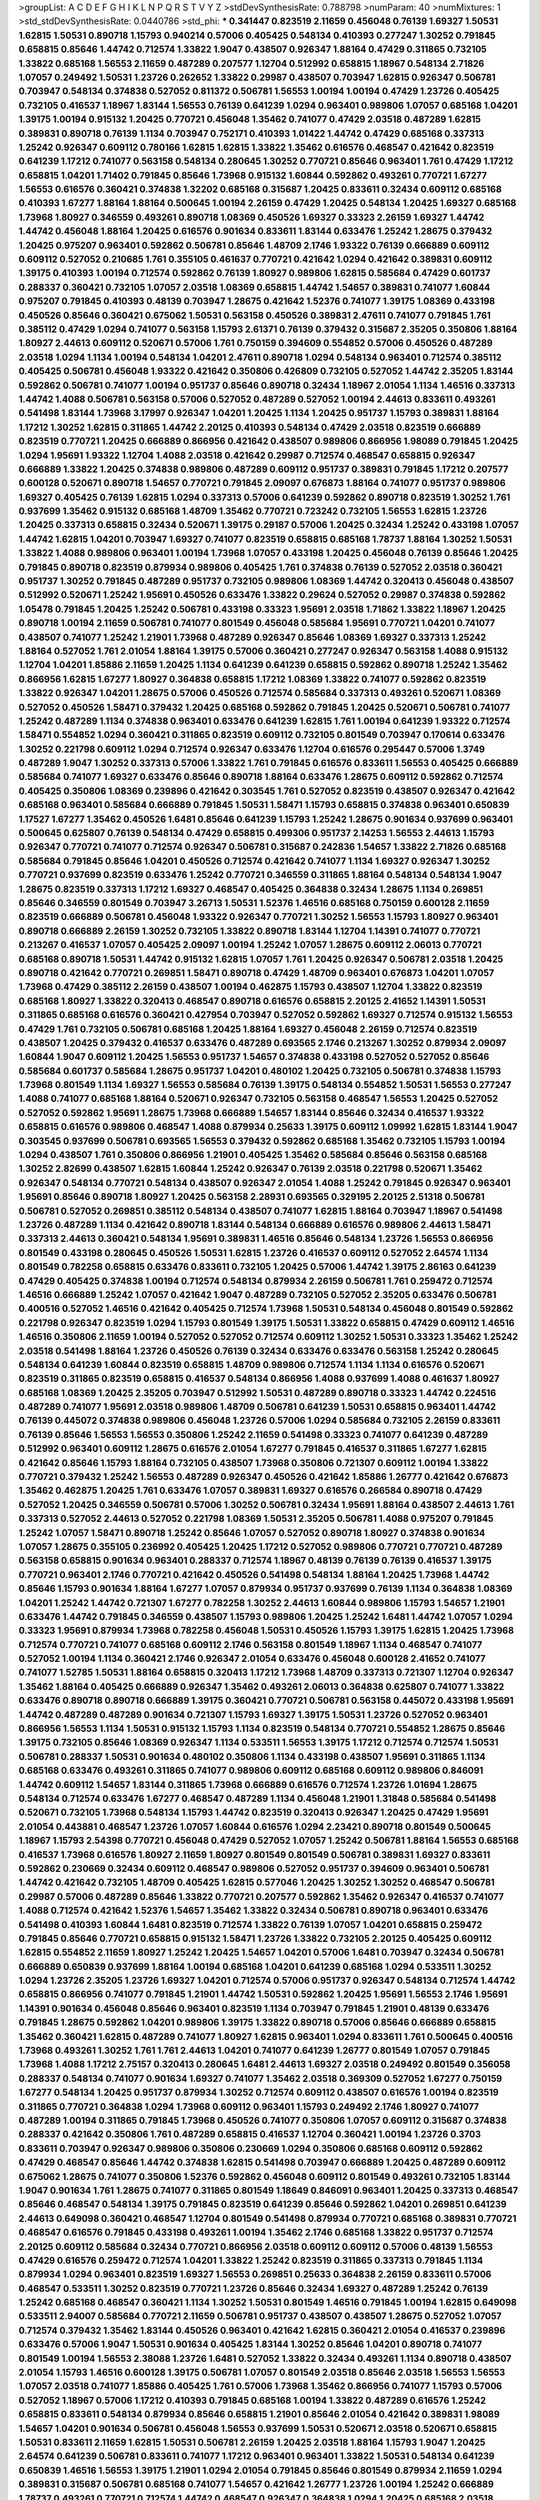 >groupList:
A C D E F G H I K L
N P Q R S T V Y Z 
>stdDevSynthesisRate:
0.788798 
>numParam:
40
>numMixtures:
1
>std_stdDevSynthesisRate:
0.0440786
>std_phi:
***
0.341447 0.823519 2.11659 0.456048 0.76139 1.69327 1.50531 1.62815 1.50531 0.890718
1.15793 0.940214 0.57006 0.405425 0.548134 0.410393 0.277247 1.30252 0.791845 0.658815
0.85646 1.44742 0.712574 1.33822 1.9047 0.438507 0.926347 1.88164 0.47429 0.311865
0.732105 1.33822 0.685168 1.56553 2.11659 0.487289 0.207577 1.12704 0.512992 0.658815
1.18967 0.548134 2.71826 1.07057 0.249492 1.50531 1.23726 0.262652 1.33822 0.29987
0.438507 0.703947 1.62815 0.926347 0.506781 0.703947 0.548134 0.374838 0.527052 0.811372
0.506781 1.56553 1.00194 1.00194 0.47429 1.23726 0.405425 0.732105 0.416537 1.18967
1.83144 1.56553 0.76139 0.641239 1.0294 0.963401 0.989806 1.07057 0.685168 1.04201
1.39175 1.00194 0.915132 1.20425 0.770721 0.456048 1.35462 0.741077 0.47429 2.03518
0.487289 1.62815 0.389831 0.890718 0.76139 1.1134 0.703947 0.752171 0.410393 1.01422
1.44742 0.47429 0.685168 0.337313 1.25242 0.926347 0.609112 0.780166 1.62815 1.62815
1.33822 1.35462 0.616576 0.468547 0.421642 0.823519 0.641239 1.17212 0.741077 0.563158
0.548134 0.280645 1.30252 0.770721 0.85646 0.963401 1.761 0.47429 1.17212 0.658815
1.04201 1.71402 0.791845 0.85646 1.73968 0.915132 1.60844 0.592862 0.493261 0.770721
1.67277 1.56553 0.616576 0.360421 0.374838 1.32202 0.685168 0.315687 1.20425 0.833611
0.32434 0.609112 0.685168 0.410393 1.67277 1.88164 1.88164 0.500645 1.00194 2.26159
0.47429 1.20425 0.548134 1.20425 1.69327 0.685168 1.73968 1.80927 0.346559 0.493261
0.890718 1.08369 0.450526 1.69327 0.33323 2.26159 1.69327 1.44742 1.44742 0.456048
1.88164 1.20425 0.616576 0.901634 0.833611 1.83144 0.633476 1.25242 1.28675 0.379432
1.20425 0.975207 0.963401 0.592862 0.506781 0.85646 1.48709 2.1746 1.93322 0.76139
0.666889 0.609112 0.609112 0.527052 0.210685 1.761 0.355105 0.461637 0.770721 0.421642
1.0294 0.421642 0.389831 0.609112 1.39175 0.410393 1.00194 0.712574 0.592862 0.76139
1.80927 0.989806 1.62815 0.585684 0.47429 0.601737 0.288337 0.360421 0.732105 1.07057
2.03518 1.08369 0.658815 1.44742 1.54657 0.389831 0.741077 1.60844 0.975207 0.791845
0.410393 0.48139 0.703947 1.28675 0.421642 1.52376 0.741077 1.39175 1.08369 0.433198
0.450526 0.85646 0.360421 0.675062 1.50531 0.563158 0.450526 0.389831 2.47611 0.741077
0.791845 1.761 0.385112 0.47429 1.0294 0.741077 0.563158 1.15793 2.61371 0.76139
0.379432 0.315687 2.35205 0.350806 1.88164 1.80927 2.44613 0.609112 0.520671 0.57006
1.761 0.750159 0.394609 0.554852 0.57006 0.450526 0.487289 2.03518 1.0294 1.1134
1.00194 0.548134 1.04201 2.47611 0.890718 1.0294 0.548134 0.963401 0.712574 0.385112
0.405425 0.506781 0.456048 1.93322 0.421642 0.350806 0.426809 0.732105 0.527052 1.44742
2.35205 1.83144 0.592862 0.506781 0.741077 1.00194 0.951737 0.85646 0.890718 0.32434
1.18967 2.01054 1.1134 1.46516 0.337313 1.44742 1.4088 0.506781 0.563158 0.57006
0.527052 0.487289 0.527052 1.00194 2.44613 0.833611 0.493261 0.541498 1.83144 1.73968
3.17997 0.926347 1.04201 1.20425 1.1134 1.20425 0.951737 1.15793 0.389831 1.88164
1.17212 1.30252 1.62815 0.311865 1.44742 2.20125 0.410393 0.548134 0.47429 2.03518
0.823519 0.666889 0.823519 0.770721 1.20425 0.666889 0.866956 0.421642 0.438507 0.989806
0.866956 1.98089 0.791845 1.20425 1.0294 1.95691 1.93322 1.12704 1.4088 2.03518
0.421642 0.29987 0.712574 0.468547 0.658815 0.926347 0.666889 1.33822 1.20425 0.374838
0.989806 0.487289 0.609112 0.951737 0.389831 0.791845 1.17212 0.207577 0.600128 0.520671
0.890718 1.54657 0.770721 0.791845 2.09097 0.676873 1.88164 0.741077 0.951737 0.989806
1.69327 0.405425 0.76139 1.62815 1.0294 0.337313 0.57006 0.641239 0.592862 0.890718
0.823519 1.30252 1.761 0.937699 1.35462 0.915132 0.685168 1.48709 1.35462 0.770721
0.723242 0.732105 1.56553 1.62815 1.23726 1.20425 0.337313 0.658815 0.32434 0.520671
1.39175 0.29187 0.57006 1.20425 0.32434 1.25242 0.433198 1.07057 1.44742 1.62815
1.04201 0.703947 1.69327 0.741077 0.823519 0.658815 0.685168 1.78737 1.88164 1.30252
1.50531 1.33822 1.4088 0.989806 0.963401 1.00194 1.73968 1.07057 0.433198 1.20425
0.456048 0.76139 0.85646 1.20425 0.791845 0.890718 0.823519 0.879934 0.989806 0.405425
1.761 0.374838 0.76139 0.527052 2.03518 0.360421 0.951737 1.30252 0.791845 0.487289
0.951737 0.732105 0.989806 1.08369 1.44742 0.320413 0.456048 0.438507 0.512992 0.520671
1.25242 1.95691 0.450526 0.633476 1.33822 0.29624 0.527052 0.29987 0.374838 0.592862
1.05478 0.791845 1.20425 1.25242 0.506781 0.433198 0.33323 1.95691 2.03518 1.71862
1.33822 1.18967 1.20425 0.890718 1.00194 2.11659 0.506781 0.741077 0.801549 0.456048
0.585684 1.95691 0.770721 1.04201 0.741077 0.438507 0.741077 1.25242 1.21901 1.73968
0.487289 0.926347 0.85646 1.08369 1.69327 0.337313 1.25242 1.88164 0.527052 1.761
2.01054 1.88164 1.39175 0.57006 0.360421 0.277247 0.926347 0.563158 1.4088 0.915132
1.12704 1.04201 1.85886 2.11659 1.20425 1.1134 0.641239 0.641239 0.658815 0.592862
0.890718 1.25242 1.35462 0.866956 1.62815 1.67277 1.80927 0.364838 0.658815 1.17212
1.08369 1.33822 0.741077 0.592862 0.823519 1.33822 0.926347 1.04201 1.28675 0.57006
0.450526 0.712574 0.585684 0.337313 0.493261 0.520671 1.08369 0.527052 0.450526 1.58471
0.379432 1.20425 0.685168 0.592862 0.791845 1.20425 0.520671 0.506781 0.741077 1.25242
0.487289 1.1134 0.374838 0.963401 0.633476 0.641239 1.62815 1.761 1.00194 0.641239
1.93322 0.712574 1.58471 0.554852 1.0294 0.360421 0.311865 0.823519 0.609112 0.732105
0.801549 0.703947 0.170614 0.633476 1.30252 0.221798 0.609112 1.0294 0.712574 0.926347
0.633476 1.12704 0.616576 0.295447 0.57006 1.3749 0.487289 1.9047 1.30252 0.337313
0.57006 1.33822 1.761 0.791845 0.616576 0.833611 1.56553 0.405425 0.666889 0.585684
0.741077 1.69327 0.633476 0.85646 0.890718 1.88164 0.633476 1.28675 0.609112 0.592862
0.712574 0.405425 0.350806 1.08369 0.239896 0.421642 0.303545 1.761 0.527052 0.823519
0.438507 0.926347 0.421642 0.685168 0.963401 0.585684 0.666889 0.791845 1.50531 1.58471
1.15793 0.658815 0.374838 0.963401 0.650839 1.17527 1.67277 1.35462 0.450526 1.6481
0.85646 0.641239 1.15793 1.25242 1.28675 0.901634 0.937699 0.963401 0.500645 0.625807
0.76139 0.548134 0.47429 0.658815 0.499306 0.951737 2.14253 1.56553 2.44613 1.15793
0.926347 0.770721 0.741077 0.712574 0.926347 0.506781 0.315687 0.242836 1.54657 1.33822
2.71826 0.685168 0.585684 0.791845 0.85646 1.04201 0.450526 0.712574 0.421642 0.741077
1.1134 1.69327 0.926347 1.30252 0.770721 0.937699 0.823519 0.633476 1.25242 0.770721
0.346559 0.311865 1.88164 0.548134 0.548134 1.9047 1.28675 0.823519 0.337313 1.17212
1.69327 0.468547 0.405425 0.364838 0.32434 1.28675 1.1134 0.269851 0.85646 0.346559
0.801549 0.703947 3.26713 1.50531 1.52376 1.46516 0.685168 0.750159 0.600128 2.11659
0.823519 0.666889 0.506781 0.456048 1.93322 0.926347 0.770721 1.30252 1.56553 1.15793
1.80927 0.963401 0.890718 0.666889 2.26159 1.30252 0.732105 1.33822 0.890718 1.83144
1.12704 1.14391 0.741077 0.770721 0.213267 0.416537 1.07057 0.405425 2.09097 1.00194
1.25242 1.07057 1.28675 0.609112 2.06013 0.770721 0.685168 0.890718 1.50531 1.44742
0.915132 1.62815 1.07057 1.761 1.20425 0.926347 0.506781 2.03518 1.20425 0.890718
0.421642 0.770721 0.269851 1.58471 0.890718 0.47429 1.48709 0.963401 0.676873 1.04201
1.07057 1.73968 0.47429 0.385112 2.26159 0.438507 1.00194 0.462875 1.15793 0.438507
1.12704 1.33822 0.823519 0.685168 1.80927 1.33822 0.320413 0.468547 0.890718 0.616576
0.658815 2.20125 2.41652 1.14391 1.50531 0.311865 0.685168 0.616576 0.360421 0.427954
0.703947 0.527052 0.592862 1.69327 0.712574 0.915132 1.56553 0.47429 1.761 0.732105
0.506781 0.685168 1.20425 1.88164 1.69327 0.456048 2.26159 0.712574 0.823519 0.438507
1.20425 0.379432 0.416537 0.633476 0.487289 0.693565 2.1746 0.213267 1.30252 0.879934
2.09097 1.60844 1.9047 0.609112 1.20425 1.56553 0.951737 1.54657 0.374838 0.433198
0.527052 0.527052 0.85646 0.585684 0.601737 0.585684 1.28675 0.951737 1.04201 0.480102
1.20425 0.732105 0.506781 0.374838 1.15793 1.73968 0.801549 1.1134 1.69327 1.56553
0.585684 0.76139 1.39175 0.548134 0.554852 1.50531 1.56553 0.277247 1.4088 0.741077
0.685168 1.88164 0.520671 0.926347 0.732105 0.563158 0.468547 1.56553 1.20425 0.527052
0.527052 0.592862 1.95691 1.28675 1.73968 0.666889 1.54657 1.83144 0.85646 0.32434
0.416537 1.93322 0.658815 0.616576 0.989806 0.468547 1.4088 0.879934 0.25633 1.39175
0.609112 1.09992 1.62815 1.83144 1.9047 0.303545 0.937699 0.506781 0.693565 1.56553
0.379432 0.592862 0.685168 1.35462 0.732105 1.15793 1.00194 1.0294 0.438507 1.761
0.350806 0.866956 1.21901 0.405425 1.35462 0.585684 0.85646 0.563158 0.685168 1.30252
2.82699 0.438507 1.62815 1.60844 1.25242 0.926347 0.76139 2.03518 0.221798 0.520671
1.35462 0.926347 0.548134 0.770721 0.548134 0.438507 0.926347 2.01054 1.4088 1.25242
0.791845 0.926347 0.963401 1.95691 0.85646 0.890718 1.80927 1.20425 0.563158 2.28931
0.693565 0.329195 2.20125 2.51318 0.506781 0.506781 0.527052 0.269851 0.385112 0.548134
0.438507 0.741077 1.62815 1.88164 0.703947 1.18967 0.541498 1.23726 0.487289 1.1134
0.421642 0.890718 1.83144 0.548134 0.666889 0.616576 0.989806 2.44613 1.58471 0.337313
2.44613 0.360421 0.548134 1.95691 0.389831 1.46516 0.85646 0.548134 1.23726 1.56553
0.866956 0.801549 0.433198 0.280645 0.450526 1.50531 1.62815 1.23726 0.416537 0.609112
0.527052 2.64574 1.1134 0.801549 0.782258 0.658815 0.633476 0.833611 0.732105 1.20425
0.57006 1.44742 1.39175 2.86163 0.641239 0.47429 0.405425 0.374838 1.00194 0.712574
0.548134 0.879934 2.26159 0.506781 1.761 0.259472 0.712574 1.46516 0.666889 1.25242
1.07057 0.421642 1.9047 0.487289 0.732105 0.527052 2.35205 0.633476 0.506781 0.400516
0.527052 1.46516 0.421642 0.405425 0.712574 1.73968 1.50531 0.548134 0.456048 0.801549
0.592862 0.221798 0.926347 0.823519 1.0294 1.15793 0.801549 1.39175 1.50531 1.33822
0.658815 0.47429 0.609112 1.46516 1.46516 0.350806 2.11659 1.00194 0.527052 0.527052
0.712574 0.609112 1.30252 1.50531 0.33323 1.35462 1.25242 2.03518 0.541498 1.88164
1.23726 0.450526 0.76139 0.32434 0.633476 0.633476 0.563158 1.25242 0.280645 0.548134
0.641239 1.60844 0.823519 0.658815 1.48709 0.989806 0.712574 1.1134 1.1134 0.616576
0.520671 0.823519 0.311865 0.823519 0.658815 0.416537 0.548134 0.866956 1.4088 0.937699
1.4088 0.461637 1.80927 0.685168 1.08369 1.20425 2.35205 0.703947 0.512992 1.50531
0.487289 0.890718 0.33323 1.44742 0.224516 0.487289 0.741077 1.95691 2.03518 0.989806
1.48709 0.506781 0.641239 1.50531 0.658815 0.963401 1.44742 0.76139 0.445072 0.374838
0.989806 0.456048 1.23726 0.57006 1.0294 0.585684 0.732105 2.26159 0.833611 0.76139
0.85646 1.56553 1.56553 0.350806 1.25242 2.11659 0.541498 0.33323 0.741077 0.641239
0.487289 0.512992 0.963401 0.609112 1.28675 0.616576 2.01054 1.67277 0.791845 0.416537
0.311865 1.67277 1.62815 0.421642 0.85646 1.15793 1.88164 0.732105 0.438507 1.73968
0.350806 0.721307 0.609112 1.00194 1.33822 0.770721 0.379432 1.25242 1.56553 0.487289
0.926347 0.450526 0.421642 1.85886 1.26777 0.421642 0.676873 1.35462 0.462875 1.20425
1.761 0.633476 1.07057 0.389831 1.69327 0.616576 0.266584 0.890718 0.47429 0.527052
1.20425 0.346559 0.506781 0.57006 1.30252 0.506781 0.32434 1.95691 1.88164 0.438507
2.44613 1.761 0.337313 0.527052 2.44613 0.527052 0.221798 1.08369 1.50531 2.35205
0.506781 1.4088 0.975207 0.791845 1.25242 1.07057 1.58471 0.890718 1.25242 0.85646
1.07057 0.527052 0.890718 1.80927 0.374838 0.901634 1.07057 1.28675 0.355105 0.236992
0.405425 1.20425 1.17212 0.527052 0.989806 0.770721 0.770721 0.487289 0.563158 0.658815
0.901634 0.963401 0.288337 0.712574 1.18967 0.48139 0.76139 0.76139 0.416537 1.39175
0.770721 0.963401 2.1746 0.770721 0.421642 0.450526 0.541498 0.548134 1.88164 1.20425
1.73968 1.44742 0.85646 1.15793 0.901634 1.88164 1.67277 1.07057 0.879934 0.951737
0.937699 0.76139 1.1134 0.364838 1.08369 1.04201 1.25242 1.44742 0.721307 1.67277
0.782258 1.30252 2.44613 1.60844 0.989806 1.15793 1.54657 1.21901 0.633476 1.44742
0.791845 0.346559 0.438507 1.15793 0.989806 1.20425 1.25242 1.6481 1.44742 1.07057
1.0294 0.33323 1.95691 0.879934 1.73968 0.782258 0.456048 1.50531 0.450526 1.15793
1.39175 1.62815 1.20425 1.73968 0.712574 0.770721 0.741077 0.685168 0.609112 2.1746
0.563158 0.801549 1.18967 1.1134 0.468547 0.741077 0.527052 1.00194 1.1134 0.360421
2.1746 0.926347 2.01054 0.633476 0.456048 0.600128 2.41652 0.741077 0.741077 1.52785
1.50531 1.88164 0.658815 0.320413 1.17212 1.73968 1.48709 0.337313 0.721307 1.12704
0.926347 1.35462 1.88164 0.405425 0.666889 0.926347 1.35462 0.493261 2.06013 0.364838
0.625807 0.741077 1.33822 0.633476 0.890718 0.890718 0.666889 1.39175 0.360421 0.770721
0.506781 0.563158 0.445072 0.433198 1.95691 1.44742 0.487289 0.487289 0.901634 0.721307
1.15793 1.69327 1.39175 1.50531 1.23726 0.527052 0.963401 0.866956 1.56553 1.1134
1.50531 0.915132 1.15793 1.1134 0.823519 0.548134 0.770721 0.554852 1.28675 0.85646
1.39175 0.732105 0.85646 1.08369 0.926347 1.1134 0.533511 1.56553 1.39175 1.17212
0.712574 0.712574 1.50531 0.506781 0.288337 1.50531 0.901634 0.480102 0.350806 1.1134
0.433198 0.438507 1.95691 0.311865 1.1134 0.685168 0.633476 0.493261 0.311865 0.741077
0.989806 0.609112 0.685168 0.609112 0.989806 0.846091 1.44742 0.609112 1.54657 1.83144
0.311865 1.73968 0.666889 0.616576 0.712574 1.23726 1.01694 1.28675 0.548134 0.712574
0.633476 1.67277 0.468547 0.487289 1.1134 0.456048 1.21901 1.31848 0.585684 0.541498
0.520671 0.732105 1.73968 0.548134 1.15793 1.44742 0.823519 0.320413 0.926347 1.20425
0.47429 1.95691 2.01054 0.443881 0.468547 1.23726 1.07057 1.60844 0.616576 1.0294
2.23421 0.890718 0.801549 0.500645 1.18967 1.15793 2.54398 0.770721 0.456048 0.47429
0.527052 1.07057 1.25242 0.506781 1.88164 1.56553 0.685168 0.416537 1.73968 0.616576
1.80927 2.11659 1.80927 0.801549 0.801549 0.506781 0.389831 1.69327 0.833611 0.592862
0.230669 0.32434 0.609112 0.468547 0.989806 0.527052 0.951737 0.394609 0.963401 0.506781
1.44742 0.421642 0.732105 1.48709 0.405425 1.62815 0.577046 1.20425 1.30252 1.30252
0.468547 0.506781 0.29987 0.57006 0.487289 0.85646 1.33822 0.770721 0.207577 0.592862
1.35462 0.926347 0.416537 0.741077 1.4088 0.712574 0.421642 1.52376 1.54657 1.35462
1.33822 0.32434 0.506781 0.890718 0.963401 0.633476 0.541498 0.410393 1.60844 1.6481
0.823519 0.712574 1.33822 0.76139 1.07057 1.04201 0.658815 0.259472 0.791845 0.85646
0.770721 0.658815 0.915132 1.58471 1.23726 1.33822 0.732105 2.20125 0.405425 0.609112
1.62815 0.554852 2.11659 1.80927 1.25242 1.20425 1.54657 1.04201 0.57006 1.6481
0.703947 0.32434 0.506781 0.666889 0.650839 0.937699 1.88164 1.00194 0.685168 1.04201
0.641239 0.685168 1.0294 0.533511 1.30252 1.0294 1.23726 2.35205 1.23726 1.69327
1.04201 0.712574 0.57006 0.951737 0.926347 0.548134 0.712574 1.44742 0.658815 0.866956
0.741077 0.791845 1.21901 1.44742 1.50531 0.592862 1.20425 1.95691 1.56553 2.1746
1.95691 1.14391 0.901634 0.456048 0.85646 0.963401 0.823519 1.1134 0.703947 0.791845
1.21901 0.48139 0.633476 0.791845 1.28675 0.592862 1.04201 0.989806 1.39175 1.33822
0.890718 0.57006 0.85646 0.666889 0.658815 1.35462 0.360421 1.62815 0.487289 0.741077
1.80927 1.62815 0.963401 1.0294 0.833611 1.761 0.500645 0.400516 1.73968 0.493261
1.30252 1.761 1.761 2.44613 1.04201 0.741077 0.641239 1.26777 0.801549 1.07057
0.791845 1.73968 1.4088 1.17212 2.75157 0.320413 0.280645 1.6481 2.44613 1.69327
2.03518 0.249492 0.801549 0.356058 0.288337 0.548134 0.741077 0.901634 1.69327 0.741077
1.35462 2.03518 0.369309 0.527052 1.67277 0.750159 1.67277 0.548134 1.20425 0.951737
0.879934 1.30252 0.712574 0.609112 0.438507 0.616576 1.00194 0.823519 0.311865 0.770721
0.364838 1.0294 1.73968 0.609112 0.963401 1.15793 0.249492 2.1746 1.80927 0.741077
0.487289 1.00194 0.311865 0.791845 1.73968 0.450526 0.741077 0.350806 1.07057 0.609112
0.315687 0.374838 0.288337 0.421642 0.350806 1.761 0.487289 0.658815 0.416537 1.12704
0.360421 1.00194 1.23726 0.3703 0.833611 0.703947 0.926347 0.989806 0.350806 0.230669
1.0294 0.350806 0.685168 0.609112 0.592862 0.47429 0.468547 0.85646 1.44742 0.374838
1.62815 0.541498 0.703947 0.666889 1.20425 0.487289 0.609112 0.675062 1.28675 0.741077
0.350806 1.52376 0.592862 0.456048 0.609112 0.801549 0.493261 0.732105 1.83144 1.9047
0.901634 1.761 1.28675 0.741077 0.311865 0.801549 1.18649 0.846091 0.963401 1.20425
0.337313 0.468547 0.85646 0.468547 0.548134 1.39175 0.791845 0.823519 0.641239 0.85646
0.592862 1.04201 0.269851 0.641239 2.44613 0.649098 0.360421 0.468547 1.12704 0.801549
0.541498 0.879934 0.770721 0.685168 0.389831 0.770721 0.468547 0.616576 0.791845 0.433198
0.493261 1.00194 1.35462 2.1746 0.685168 1.33822 0.951737 0.712574 2.20125 0.609112
0.585684 0.32434 0.770721 0.866956 2.03518 0.609112 0.609112 0.57006 0.48139 1.56553
0.47429 0.616576 0.259472 0.712574 1.04201 1.33822 1.25242 0.823519 0.311865 0.337313
0.791845 1.1134 0.879934 1.0294 0.963401 0.823519 1.69327 1.56553 0.269851 0.25633
0.364838 2.26159 0.833611 0.57006 0.468547 0.533511 1.30252 0.823519 0.770721 1.23726
0.85646 0.32434 1.69327 0.487289 1.25242 0.76139 1.25242 0.685168 0.468547 0.360421
1.1134 1.30252 1.50531 0.801549 1.46516 0.791845 1.00194 1.62815 0.649098 0.533511
2.94007 0.585684 0.770721 2.11659 0.506781 0.951737 0.438507 0.438507 1.28675 0.527052
1.07057 0.712574 0.379432 1.35462 1.83144 0.450526 0.963401 0.421642 1.62815 0.360421
2.01054 0.416537 0.239896 0.633476 0.57006 1.9047 1.50531 0.901634 0.405425 1.83144
1.30252 0.85646 1.04201 0.890718 0.741077 0.801549 1.00194 1.56553 2.38088 1.23726
1.6481 0.527052 1.33822 0.32434 0.493261 1.1134 0.890718 0.438507 2.01054 1.15793
1.46516 0.600128 1.39175 0.506781 1.07057 0.801549 2.03518 0.85646 2.03518 1.56553
1.56553 1.07057 2.03518 0.741077 1.85886 0.405425 1.761 0.57006 1.73968 1.35462
0.866956 0.741077 1.15793 0.57006 0.527052 1.18967 0.57006 1.17212 0.410393 0.791845
0.685168 1.00194 1.33822 0.487289 0.616576 1.25242 0.658815 0.833611 0.548134 0.879934
0.85646 0.658815 1.21901 0.85646 2.01054 0.421642 0.389831 1.98089 1.54657 1.04201
0.901634 0.506781 0.456048 1.56553 0.937699 1.50531 0.520671 2.03518 0.520671 0.658815
1.50531 0.833611 2.11659 1.62815 1.50531 0.506781 2.26159 1.20425 2.03518 1.88164
1.15793 1.9047 1.20425 2.64574 0.641239 0.506781 0.833611 0.741077 1.17212 0.963401
0.963401 1.33822 1.50531 0.548134 0.641239 0.650839 1.46516 1.56553 1.39175 1.21901
1.0294 2.01054 0.791845 0.85646 0.801549 0.879934 2.11659 1.0294 0.389831 0.315687
0.506781 0.685168 0.741077 1.54657 0.421642 1.26777 1.23726 1.00194 1.25242 0.666889
1.78737 0.493261 0.770721 0.712574 1.44742 0.468547 0.926347 0.364838 1.0294 1.20425
0.685168 2.03518 0.890718 0.823519 0.890718 0.823519 1.54657 0.533511 0.563158 2.01054
0.866956 1.761 0.685168 0.29187 0.346559 0.303545 1.95691 0.866956 0.320413 0.926347
0.791845 1.44742 0.823519 1.1134 0.410393 0.527052 2.01054 1.761 0.703947 0.47429
0.963401 0.658815 0.823519 0.311865 0.85646 0.685168 0.633476 0.85646 0.527052 0.791845
0.811372 0.456048 0.926347 0.633476 1.48709 0.616576 0.506781 0.311865 0.520671 1.56553
1.08369 1.71862 0.57006 1.14391 2.26159 1.50531 0.541498 1.30252 1.73968 1.54244
0.548134 1.17212 2.20125 0.741077 0.609112 0.833611 0.76139 0.823519 0.791845 2.11659
0.616576 2.01054 0.770721 0.563158 0.750159 0.493261 0.493261 1.18967 1.25242 0.609112
0.823519 0.548134 0.951737 0.780166 0.577046 1.46516 0.963401 1.4088 0.32434 1.39175
0.456048 0.421642 0.57006 0.712574 0.57006 0.685168 0.658815 0.833611 0.346559 0.866956
0.266584 0.703947 0.741077 0.47429 0.592862 0.389831 1.04201 0.592862 0.592862 0.609112
0.585684 0.585684 0.592862 1.23726 0.456048 1.56553 0.438507 1.14391 0.741077 0.487289
1.20425 1.46516 0.506781 1.0294 0.791845 0.506781 1.67277 1.17212 0.592862 2.54398
0.266584 0.468547 0.527052 1.20425 0.963401 0.592862 0.703947 0.616576 0.937699 0.609112
0.963401 2.11659 0.533511 0.951737 0.374838 1.30252 0.450526 0.951737 0.337313 0.890718
0.76139 0.791845 0.616576 1.62815 1.28675 2.11659 0.609112 1.83144 1.52376 1.50531
0.468547 0.47429 0.890718 0.585684 1.15793 0.963401 0.703947 1.20425 0.633476 0.512992
2.1746 0.801549 0.585684 0.85646 0.438507 1.25242 0.823519 1.95691 0.456048 0.658815
0.527052 0.616576 0.33323 0.512992 0.76139 0.32434 0.450526 0.405425 1.21901 1.69327
0.405425 0.846091 0.548134 1.35462 1.761 0.926347 1.07057 1.25242 0.506781 0.592862
1.17212 0.685168 2.61371 0.926347 1.21901 0.493261 1.04201 0.337313 0.770721 1.07057
0.833611 0.554852 1.35462 0.685168 0.76139 0.506781 1.18967 0.416537 0.33323 0.320413
0.554852 0.791845 0.609112 0.533511 1.62815 1.21901 0.394609 0.468547 1.25242 1.50531
0.450526 1.60844 1.28675 0.421642 1.21901 0.405425 0.311865 0.658815 0.315687 1.20425
0.527052 1.62815 1.58471 0.438507 0.563158 0.989806 1.9047 1.33822 0.823519 0.487289
0.379432 1.69327 1.07057 0.400516 1.95691 0.450526 1.14391 0.269851 0.801549 0.405425
1.88164 0.47429 1.25242 1.1134 0.592862 2.11659 0.57006 0.468547 0.685168 0.433198
0.450526 1.44742 1.56553 0.585684 1.73968 0.311865 1.50531 1.0294 0.609112 0.879934
0.394609 0.85646 0.926347 1.60844 0.609112 1.30252 0.989806 1.93322 0.915132 0.866956
0.937699 0.3703 0.666889 0.405425 0.926347 1.12704 0.47429 1.39175 0.47429 0.833611
0.506781 0.866956 1.88164 0.33323 0.901634 0.890718 0.741077 0.616576 0.500645 1.761
0.487289 1.44742 0.741077 1.15793 1.56553 1.0294 0.616576 0.350806 1.00194 0.890718
1.1134 0.732105 1.50531 0.890718 1.00194 0.33323 1.25242 1.1134 0.625807 1.00194
0.703947 0.506781 1.50531 2.01054 1.28675 0.405425 1.08369 0.833611 0.616576 1.56553
1.35462 0.374838 1.44742 0.658815 1.28675 0.633476 0.303545 1.9047 2.35205 0.592862
1.56553 1.07057 2.35205 1.62815 2.44613 0.633476 1.44742 1.25242 1.20425 1.88164
0.641239 0.57006 0.527052 1.00194 1.44742 0.450526 0.823519 1.17212 1.28675 1.50531
0.350806 0.328315 0.866956 1.23726 0.450526 1.15793 0.350806 0.770721 0.548134 0.76139
0.592862 0.76139 1.56553 0.76139 1.0294 0.405425 0.527052 0.890718 1.17212 1.08369
0.676873 1.04201 0.394609 0.741077 1.21901 0.633476 1.15793 0.616576 0.641239 1.46516
1.20425 0.685168 1.73968 1.73968 1.30252 1.83144 0.585684 0.246472 1.44742 0.405425
1.18967 0.616576 0.963401 1.67277 0.963401 0.433198 0.951737 2.23421 0.658815 0.676873
1.69327 1.00194 0.937699 0.712574 0.76139 1.04201 0.585684 0.433198 0.512992 0.676873
0.506781 0.541498 0.47429 1.30252 0.487289 1.54657 0.57006 2.03518 1.33822 1.25242
1.73968 1.58471 0.311865 0.548134 0.288337 0.592862 0.658815 1.30252 0.823519 1.0294
1.0294 0.741077 0.548134 1.80927 1.9047 0.616576 1.07057 0.791845 0.693565 0.364838
0.676873 0.277247 0.311865 0.712574 0.703947 1.50531 0.25633 0.506781 1.44742 1.20425
0.3703 1.08369 0.159675 0.85646 0.85646 1.0294 0.85646 1.4088 0.703947 0.741077
0.450526 0.29187 1.17212 0.676873 0.76139 0.487289 0.703947 0.890718 0.823519 1.60844
0.890718 0.405425 1.0294 1.17212 1.88164 0.801549 0.456048 0.963401 0.3703 0.47429
1.30252 0.609112 0.633476 1.0294 1.50531 0.791845 0.801549 1.39175 0.721307 0.926347
0.641239 1.67277 0.770721 0.801549 1.46516 0.592862 0.989806 0.801549 0.592862 1.04201
0.548134 0.585684 1.54657 1.15793 1.0294 1.4088 1.39175 1.4088 0.266584 0.741077
1.07057 0.527052 0.685168 0.487289 0.405425 1.09992 0.823519 0.712574 1.33822 0.379432
0.57006 1.04201 0.666889 1.80927 1.4088 0.926347 0.750159 1.00194 1.30252 0.85646
0.493261 1.83144 0.685168 1.25242 0.450526 0.823519 1.14391 0.712574 2.35205 0.616576
0.712574 0.658815 0.337313 1.4088 1.50531 1.20425 1.25242 0.57006 2.03518 0.548134
0.350806 0.926347 0.57006 0.389831 0.823519 2.03518 0.658815 0.951737 1.33822 1.1134
0.585684 1.67277 0.926347 1.60844 0.57006 2.1746 0.364838 1.69327 1.07057 1.25242
0.685168 1.05761 1.39175 1.88164 0.421642 1.83144 0.585684 1.00194 0.926347 2.03518
1.09992 0.641239 1.44742 1.42989 0.379432 0.600128 0.633476 0.712574 0.890718 0.791845
1.35462 0.963401 1.1134 1.54657 1.25242 0.712574 0.770721 1.28675 0.963401 0.890718
1.50531 0.438507 1.83144 0.963401 1.04201 0.833611 1.00194 0.527052 1.15793 0.512992
0.527052 1.20425 1.4088 1.28675 0.360421 0.641239 0.963401 0.685168 1.01422 0.433198
1.35462 0.311865 0.468547 0.866956 0.320413 1.46516 2.54398 0.548134 0.438507 0.506781
1.48709 0.533511 0.712574 0.685168 0.527052 0.926347 1.20425 0.520671 0.47429 0.685168
0.926347 0.833611 1.08369 0.85646 0.563158 0.374838 1.1134 0.693565 0.703947 0.389831
0.833611 1.39175 0.685168 0.533511 0.500645 0.364838 1.05761 0.47429 0.823519 1.60844
0.405425 0.85646 0.658815 0.801549 1.30252 1.69327 0.693565 0.813549 1.50531 0.650839
0.741077 0.433198 0.506781 0.823519 0.658815 0.732105 0.405425 0.350806 1.08369 0.633476
0.337313 0.563158 0.360421 0.712574 1.15793 1.04201 0.337313 0.963401 0.791845 1.15793
1.50531 0.658815 1.1134 0.658815 0.57006 0.846091 2.26159 0.963401 1.09698 0.493261
0.741077 1.17212 0.506781 1.31848 0.389831 2.1746 0.676873 0.527052 1.3749 1.56553
0.846091 0.801549 0.280645 1.39175 0.926347 0.416537 1.00194 1.88164 1.69327 1.35462
0.901634 0.592862 0.337313 1.25242 0.85646 1.33822 0.951737 1.15793 1.20425 1.46516
0.311865 0.937699 1.12704 0.468547 0.350806 0.350806 0.866956 0.468547 1.95691 1.62815
0.693565 1.50531 1.30252 1.4088 1.56553 0.951737 0.527052 0.57006 1.62815 0.963401
1.88164 0.506781 1.4088 1.88164 0.712574 0.493261 0.468547 0.76139 0.184536 0.541498
0.236992 0.468547 0.350806 0.456048 2.41652 0.833611 0.468547 1.08369 1.35462 0.527052
1.23726 0.280645 0.666889 1.39175 2.61371 0.493261 0.833611 0.527052 0.963401 0.438507
0.616576 0.890718 0.527052 0.926347 0.374838 1.46516 0.346559 0.389831 0.963401 0.438507
0.915132 0.389831 0.400516 0.585684 1.00194 0.915132 0.259472 1.56553 1.31848 1.35462
1.23726 0.703947 0.801549 2.03518 0.890718 0.937699 0.374838 0.405425 0.616576 0.311865
0.890718 1.67277 0.732105 0.85646 0.592862 0.940214 1.0294 1.39175 1.80927 0.641239
0.989806 1.62815 0.890718 1.04201 1.39175 1.0294 1.88164 1.30252 2.03518 0.506781
0.32434 1.08369 1.04201 0.364838 0.548134 1.12704 1.54657 0.57006 0.866956 0.57006
0.450526 1.80927 0.337313 0.47429 1.35462 0.394609 0.288337 1.62815 1.31848 0.901634
0.456048 2.1746 1.60844 0.926347 1.14391 0.500645 0.350806 0.527052 0.585684 1.39175
0.712574 1.1134 0.337313 1.15793 0.685168 1.20425 0.989806 0.438507 0.963401 0.374838
0.791845 0.616576 0.866956 1.17212 1.25242 0.963401 1.50531 2.03518 0.433198 0.512992
0.823519 0.633476 0.770721 1.30252 1.04201 0.85646 1.50531 0.866956 0.609112 0.866956
0.421642 0.641239 0.456048 0.32434 1.62815 1.62815 0.585684 1.80927 0.592862 0.389831
0.585684 0.57006 0.548134 0.685168 1.56553 0.389831 0.199594 0.438507 1.56553 0.394609
0.963401 0.421642 1.04201 1.07057 1.20425 1.15793 1.62815 1.50531 0.57006 1.25242
1.30252 0.512992 0.685168 1.39175 0.666889 1.50531 0.712574 0.693565 0.609112 1.95691
0.951737 0.926347 1.04201 1.60844 1.20425 0.879934 0.685168 1.761 0.801549 2.11659
0.277247 0.315687 1.1134 0.926347 0.450526 0.468547 1.33822 1.07057 0.926347 1.33822
1.04201 1.14391 0.85646 1.67277 0.616576 0.592862 0.438507 0.85646 1.07057 0.951737
0.47429 0.385112 0.512992 1.07057 0.823519 1.83144 0.901634 2.1746 1.56553 2.1746
1.62815 1.28675 1.3749 2.09097 0.85646 1.44742 0.527052 0.520671 1.1134 0.541498
2.41652 0.374838 0.527052 0.685168 0.833611 0.937699 0.421642 0.641239 0.879934 0.770721
0.890718 0.801549 0.585684 0.32434 0.426809 1.80927 0.624133 0.890718 1.83144 0.303545
0.249492 0.676873 0.456048 0.487289 0.548134 1.44742 0.741077 0.658815 0.989806 0.915132
1.00194 2.01054 0.389831 0.389831 0.548134 0.506781 1.93322 1.73968 0.989806 0.548134
0.487289 0.450526 1.30252 0.527052 0.989806 1.08369 0.890718 0.47429 1.35462 0.29987
1.95691 0.29987 1.1134 0.405425 0.385112 0.951737 0.641239 0.374838 0.269851 0.782258
0.433198 0.506781 0.658815 1.0294 1.58471 1.54657 0.989806 0.76139 0.791845 0.337313
1.20425 0.926347 0.666889 2.35205 1.30252 1.73968 0.421642 1.60844 0.741077 0.389831
1.50531 0.989806 1.08369 1.80927 0.609112 1.18967 2.01054 0.833611 0.616576 0.846091
0.364838 0.963401 0.658815 0.76139 0.350806 2.26159 0.450526 0.723242 0.350806 0.374838
2.11659 0.641239 0.741077 0.506781 1.60844 0.685168 1.35462 1.39175 0.57006 1.04201
1.39175 1.35462 0.512992 0.866956 0.487289 0.890718 0.468547 1.88164 0.770721 0.541498
0.989806 0.416537 0.277247 0.374838 0.32434 0.337313 1.48709 0.616576 1.88164 2.35205
1.26777 0.866956 0.350806 0.926347 1.20425 0.712574 0.633476 1.44742 0.801549 0.249492
2.14253 1.83144 1.44742 0.676873 0.951737 0.32434 0.823519 0.533511 0.592862 1.23726
0.649098 0.650839 0.541498 1.00194 1.56553 1.35462 0.350806 0.405425 0.801549 1.25242
0.527052 1.80927 1.62815 0.389831 1.12704 1.1134 1.00194 0.421642 0.801549 0.732105
0.394609 1.0294 0.456048 0.527052 1.08369 0.616576 1.39175 1.20425 0.438507 0.732105
0.650839 1.1134 0.592862 1.88164 1.67277 2.38088 1.56553 0.311865 1.12704 0.527052
0.548134 0.592862 0.791845 0.926347 1.0294 1.35462 1.50531 1.35462 0.585684 0.782258
0.563158 0.791845 0.85646 1.44742 1.0294 0.487289 0.47429 0.506781 0.592862 0.975207
0.592862 1.39175 0.76139 1.69327 0.693565 0.609112 0.658815 0.666889 0.487289 1.07057
0.527052 0.374838 1.25242 0.951737 0.433198 0.405425 0.262652 2.03518 1.15793 1.14391
2.01054 1.80927 0.541498 0.421642 1.00194 1.44742 2.20125 0.541498 1.95691 0.85646
1.33822 1.44742 0.364838 0.450526 0.770721 0.791845 0.249492 1.1134 0.616576 0.360421
1.58471 2.26159 0.57006 0.685168 1.56553 0.389831 0.405425 0.433198 1.50531 1.07057
0.554852 0.963401 0.592862 0.341447 0.770721 0.315687 0.866956 0.685168 0.506781 0.633476
2.03518 0.890718 1.30252 0.416537 0.364838 1.62815 0.951737 1.0294 0.685168 0.520671
1.0294 0.989806 2.35205 1.08369 0.320413 1.69327 0.76139 1.28675 1.07057 1.56553
0.926347 2.03518 0.76139 0.641239 0.554852 1.50531 1.25242 0.421642 1.00194 0.433198
0.548134 0.658815 1.25242 1.32202 0.520671 1.85886 1.1134 0.346559 1.93322 1.0294
1.4088 0.55634 1.56553 1.15793 1.4088 1.67277 0.666889 1.25242 1.25242 1.04201
0.963401 1.71402 1.69327 0.721307 0.890718 0.506781 0.770721 1.56553 0.468547 0.76139
1.761 0.533511 1.88164 1.95691 0.926347 0.337313 0.506781 1.73968 0.364838 1.00194
1.761 0.585684 0.400516 1.00194 0.350806 1.18967 0.732105 2.01054 0.487289 0.548134
1.98089 2.28931 1.44742 0.703947 1.58471 0.813549 1.67277 1.12704 1.04201 1.15793
2.20125 1.9047 0.416537 1.33822 0.364838 0.311865 0.346559 0.57006 0.693565 0.506781
0.199594 0.374838 0.506781 0.633476 0.57006 1.39175 0.592862 0.712574 0.741077 0.685168
0.823519 1.07057 0.741077 0.658815 0.926347 0.963401 0.527052 1.30252 0.926347 1.4088
1.33822 0.989806 0.721307 0.364838 1.69327 0.658815 0.732105 0.813549 0.641239 1.28675
0.563158 0.487289 1.48709 0.563158 0.57006 0.963401 0.693565 0.616576 0.506781 0.280645
1.80927 1.50531 0.487289 0.890718 1.4088 0.901634 1.20425 1.15793 2.11659 2.09097
0.685168 1.20425 1.50531 0.541498 0.533511 1.95691 0.712574 0.901634 1.52376 2.1746
0.512992 0.379432 2.54398 0.433198 0.29987 0.493261 0.548134 0.732105 2.06013 0.548134
0.311865 1.35462 0.609112 0.703947 0.926347 0.609112 0.823519 0.833611 0.890718 0.926347
1.20425 0.926347 1.08369 0.592862 0.625807 0.926347 0.658815 0.57006 0.989806 0.438507
0.242836 0.633476 0.666889 1.28675 0.890718 0.693565 0.592862 1.54657 0.76139 0.801549
0.823519 0.400516 1.1134 0.823519 0.989806 0.337313 0.450526 1.00194 0.360421 0.548134
1.56553 0.438507 0.421642 0.266584 1.0294 0.548134 0.506781 1.56553 0.379432 0.989806
2.03518 2.03518 0.926347 0.676873 1.1134 1.88164 0.712574 1.50531 0.609112 1.1134
0.791845 0.633476 0.389831 0.269851 0.405425 0.926347 1.30252 2.09097 0.389831 1.761
0.221798 0.346559 0.29987 0.360421 0.641239 0.47429 0.685168 1.44742 1.07057 1.30252
1.80927 0.389831 1.25242 0.658815 0.791845 1.67277 2.1746 0.421642 1.73968 1.21901
1.28675 1.25242 0.389831 0.791845 0.801549 0.548134 0.350806 1.15793 0.85646 0.85646
1.23726 0.712574 1.88164 0.468547 0.288337 0.487289 0.47429 0.563158 1.20425 1.80927
1.30252 0.741077 1.9047 0.421642 1.80927 2.38088 1.00194 2.32358 0.658815 0.191917
0.337313 0.949191 0.450526 0.487289 2.35205 1.52376 0.3703 0.47429 1.80927 0.520671
0.801549 0.433198 0.833611 1.30252 0.374838 1.04201 0.85646 0.506781 0.541498 0.770721
0.770721 0.833611 1.62815 1.23726 1.1134 0.563158 0.337313 0.548134 0.801549 1.15793
0.791845 1.80927 1.12704 0.811372 0.901634 1.39175 2.20125 0.493261 1.1134 2.1746
0.364838 1.80927 0.963401 0.374838 2.54398 0.288337 0.364838 0.520671 0.666889 0.633476
0.405425 0.951737 0.791845 0.801549 0.585684 0.592862 0.360421 0.616576 1.35462 0.926347
0.741077 0.410393 1.95691 0.770721 0.506781 1.62815 0.915132 0.585684 0.685168 0.866956
0.493261 1.4088 1.44742 0.926347 2.03518 1.17212 0.426809 1.50531 0.29987 0.506781
1.30252 1.04201 0.266584 0.350806 1.07057 0.833611 1.50531 1.54657 0.585684 2.09097
0.801549 0.732105 2.20125 0.487289 1.33822 0.548134 0.685168 0.85646 0.548134 2.01054
1.08369 0.416537 2.26159 0.732105 1.44742 0.823519 0.548134 1.56553 0.890718 0.926347
0.421642 0.616576 0.741077 0.57006 1.50531 0.712574 0.712574 0.866956 0.541498 1.30252
0.833611 0.468547 1.07057 0.592862 1.28675 0.29987 1.56553 0.609112 1.95691 0.389831
0.676873 1.69327 1.35462 0.926347 0.29187 0.389831 1.27117 0.951737 1.04201 1.28675
1.60844 1.93322 0.890718 0.901634 0.600128 0.394609 1.07057 1.12704 1.4088 1.60844
0.750159 0.85646 1.80927 0.658815 0.487289 0.379432 0.548134 0.389831 0.438507 0.85646
0.389831 0.450526 1.25242 0.963401 0.548134 1.56553 0.311865 0.164051 0.493261 0.937699
0.47429 0.280645 0.57006 1.67277 0.650839 0.951737 0.527052 1.21901 1.46516 0.548134
0.926347 1.30252 1.37122 0.563158 0.609112 0.47429 2.20125 1.73968 0.712574 1.50531
0.512992 1.56553 0.450526 1.54657 1.60844 1.28675 2.9761 1.761 1.04201 0.512992
0.487289 1.4088 1.08369 1.25242 0.741077 0.527052 0.499306 0.364838 1.4088 0.890718
0.461637 0.890718 0.989806 1.25242 1.761 1.00194 0.400516 1.44742 1.0294 0.389831
0.374838 0.487289 1.39175 1.62815 0.520671 0.32434 0.421642 0.400516 0.592862 1.95691
1.44742 1.18967 2.09097 0.487289 2.01054 1.25242 0.866956 0.405425 0.732105 1.00194
1.28675 0.609112 1.50531 0.541498 1.56553 1.54657 0.658815 1.30252 0.732105 1.33822
1.25242 0.712574 1.73968 0.658815 1.04201 0.57006 0.57006 0.389831 1.20425 0.693565
0.548134 0.668678 1.56553 1.28675 0.259472 1.4088 0.308089 0.782258 1.23726 1.04201
0.770721 0.951737 1.08369 1.67277 1.761 0.421642 1.1134 1.00194 1.69327 1.04201
0.443881 0.29987 0.374838 0.337313 0.685168 0.76139 0.585684 0.823519 1.73968 1.58471
0.890718 0.374838 0.937699 1.50531 1.08369 1.12704 1.761 2.11659 1.48709 1.761
1.50531 0.770721 0.823519 0.633476 0.76139 0.433198 0.47429 0.658815 1.56553 1.31848
0.712574 0.85646 0.801549 0.791845 0.85646 0.926347 0.487289 0.879934 0.356058 0.563158
1.18967 0.703947 2.1746 2.11659 0.823519 0.400516 0.207577 1.98089 0.389831 1.761
0.625807 1.00194 0.811372 1.04201 1.50531 0.85646 0.685168 0.456048 0.963401 1.42989
0.676873 1.00194 1.1134 1.9047 1.20425 0.685168 0.563158 1.28675 2.03518 1.15793
0.421642 0.963401 0.879934 0.346559 0.770721 0.770721 0.315687 0.76139 0.685168 1.35462
0.750159 0.901634 2.03518 1.30252 1.50531 1.09698 0.823519 0.823519 0.703947 1.62815
1.56553 1.25242 1.08369 0.405425 0.350806 0.527052 0.85646 0.421642 0.989806 0.890718
2.03518 0.328315 1.20425 1.30252 1.56553 0.438507 0.421642 0.770721 1.08369 0.506781
1.25242 0.389831 0.616576 0.379432 2.03518 1.95691 1.46516 1.4088 0.585684 1.20425
0.823519 1.08369 0.421642 0.616576 0.641239 0.658815 0.846091 0.47429 1.54657 0.732105
0.374838 1.48709 0.456048 0.823519 0.450526 1.52376 1.1134 0.890718 0.823519 0.405425
0.616576 1.62815 1.04201 0.487289 0.685168 0.350806 0.499306 0.389831 1.33822 1.62815
0.346559 0.801549 0.616576 1.4088 1.44742 1.23726 1.04201 1.26777 0.732105 1.08369
0.823519 2.26159 2.03518 1.83144 1.15793 0.364838 0.493261 0.658815 0.346559 0.394609
1.62815 0.308089 1.0294 1.23726 0.438507 0.890718 0.76139 1.80927 0.394609 0.833611
1.20425 0.592862 1.04201 1.60844 0.901634 1.20425 0.85646 0.416537 0.57006 1.26777
0.989806 0.548134 1.9047 0.770721 0.989806 1.50531 0.389831 0.421642 0.951737 0.703947
0.259472 1.73968 1.35462 0.801549 1.00194 0.616576 0.609112 1.95691 0.592862 1.00194
0.360421 1.62815 0.879934 0.658815 0.633476 1.28675 0.48139 1.69327 2.26159 1.56553
1.80927 1.73968 0.926347 0.350806 0.633476 1.12704 0.433198 0.641239 1.30252 0.405425
0.676873 0.76139 0.76139 1.05761 0.389831 1.0294 0.57006 0.577046 1.4088 0.592862
0.416537 0.578593 0.57006 0.926347 1.25242 2.03518 0.385112 0.47429 0.57006 0.242836
1.44742 0.280645 0.520671 0.468547 0.592862 1.44742 1.0294 1.07057 1.20425 0.890718
0.342363 0.433198 1.08369 0.633476 0.592862 0.890718 0.741077 1.35462 0.693565 0.712574
0.421642 1.48709 1.52376 0.633476 1.12704 0.801549 0.741077 0.284084 0.32434 1.00194
1.56553 0.712574 0.685168 0.527052 0.85646 1.56553 0.548134 0.85646 0.915132 0.658815
0.468547 0.585684 0.890718 2.54398 0.277247 0.609112 0.438507 1.1134 0.963401 0.890718
0.506781 0.890718 0.823519 0.823519 0.468547 0.641239 0.239896 1.56553 1.17212 1.1134
0.963401 1.761 1.30252 0.641239 1.00194 2.03518 1.30252 0.364838 0.823519 0.712574
0.76139 0.833611 1.50531 0.633476 0.801549 1.08369 1.1134 0.650839 1.04201 1.33822
0.47429 0.633476 0.48139 0.76139 0.288337 1.35462 0.633476 1.4088 0.609112 0.658815
0.963401 1.67277 1.95691 0.85646 0.468547 2.03518 0.47429 0.963401 1.07057 1.04201
0.487289 0.468547 1.50531 0.405425 0.405425 1.56553 0.732105 0.548134 1.08369 0.633476
0.433198 0.658815 2.61371 1.25242 0.85646 1.39175 0.512992 0.456048 0.57006 0.487289
0.963401 0.770721 1.00194 0.732105 1.60844 1.04201 0.456048 1.88164 0.563158 1.761
0.926347 1.88164 2.03518 1.12704 0.33323 0.533511 1.08369 0.456048 0.32434 0.585684
0.963401 0.456048 0.221798 0.288337 0.410393 1.60844 0.533511 0.76139 1.39175 0.963401
2.03518 0.989806 0.823519 0.578593 1.62815 0.823519 2.03518 0.592862 0.199594 0.633476
0.199594 1.56553 0.592862 0.823519 1.85886 0.527052 1.88164 0.506781 0.487289 0.658815
1.39175 1.0294 1.85886 0.823519 0.658815 0.456048 2.1746 0.741077 0.421642 0.712574
0.926347 0.468547 0.741077 0.57006 1.25242 0.85646 0.926347 1.83144 0.585684 1.73968
0.364838 0.685168 1.44742 0.57006 1.39175 1.44742 0.506781 0.676873 0.823519 0.609112
1.1134 1.62815 1.58896 0.926347 1.67277 0.421642 1.30252 0.346559 1.80927 1.17212
0.633476 0.770721 0.421642 1.31848 1.30252 1.07057 0.76139 0.989806 0.741077 0.801549
0.548134 0.506781 1.83144 0.85646 0.791845 0.658815 0.801549 0.426809 1.60844 1.93322
0.230669 0.963401 0.360421 1.69327 0.548134 0.405425 1.08369 0.813549 0.230669 0.47429
1.15793 1.35462 0.951737 1.25242 0.791845 0.633476 1.88164 0.246472 0.926347 1.56553
1.73968 0.548134 0.57006 0.658815 0.633476 0.76139 1.25242 0.54005 1.46516 0.890718
0.712574 0.456048 0.658815 0.592862 0.548134 0.890718 0.770721 0.527052 0.712574 0.609112
0.563158 0.3703 1.67277 0.926347 0.926347 1.71402 0.801549 0.548134 0.658815 0.374838
1.00194 1.9047 0.703947 0.823519 0.416537 1.80927 1.33822 1.44742 0.85646 0.833611
0.791845 1.0294 0.433198 1.50531 1.20425 0.741077 0.57006 0.658815 1.33822 1.69327
0.487289 0.890718 1.60844 0.360421 0.29987 0.770721 1.17212 0.890718 1.23726 0.823519
0.450526 0.346559 0.890718 0.685168 1.54657 2.03518 0.311865 1.761 0.609112 0.890718
1.1134 0.879934 0.741077 1.95691 1.62815 0.791845 0.493261 0.693565 0.712574 0.394609
0.813549 1.20425 0.741077 0.461637 1.62815 1.4088 1.35462 1.20425 1.52376 1.50531
1.9862 0.85646 0.823519 0.269851 0.592862 1.30252 0.666889 1.50531 0.616576 1.08369
0.438507 0.592862 0.915132 1.04201 1.80927 0.609112 0.548134 0.85646 0.468547 0.791845
0.29987 2.00517 0.770721 0.506781 1.1134 1.73968 0.600128 0.32434 0.389831 0.609112
0.57006 1.25242 1.93322 1.25242 1.95691 1.33822 1.04201 1.07057 0.732105 0.833611
0.833611 0.770721 0.641239 1.25242 0.791845 0.421642 1.83144 0.732105 0.288337 0.592862
0.468547 0.76139 1.17212 0.741077 1.69327 0.374838 0.752171 0.703947 1.67277 1.14391
0.506781 0.311865 1.50531 1.07057 0.592862 0.76139 0.527052 0.685168 0.741077 0.527052
0.527052 2.26159 1.78737 0.456048 0.364838 1.46516 1.35462 0.487289 0.741077 1.88164
0.277247 1.0294 0.890718 0.85646 0.685168 0.450526 1.00194 0.770721 0.791845 0.364838
0.741077 0.85646 0.548134 0.926347 0.374838 0.57006 1.28675 0.801549 1.56553 1.15793
0.405425 0.658815 0.890718 0.337313 0.47429 0.563158 0.685168 1.88164 1.73968 1.80927
1.60844 2.1746 1.67277 0.541498 0.57006 0.541498 0.890718 1.15793 0.658815 0.438507
0.666889 0.32434 0.963401 0.421642 0.438507 0.633476 1.25242 0.487289 0.360421 0.732105
1.00194 0.389831 0.609112 0.405425 0.480102 0.633476 1.20425 0.468547 0.468547 1.67277
0.846091 0.703947 0.487289 0.712574 0.389831 1.50531 1.15793 1.98089 
>categories:
0 0
>mixtureAssignment:
0 0 0 0 0 0 0 0 0 0 0 0 0 0 0 0 0 0 0 0 0 0 0 0 0 0 0 0 0 0 0 0 0 0 0 0 0 0 0 0 0 0 0 0 0 0 0 0 0 0
0 0 0 0 0 0 0 0 0 0 0 0 0 0 0 0 0 0 0 0 0 0 0 0 0 0 0 0 0 0 0 0 0 0 0 0 0 0 0 0 0 0 0 0 0 0 0 0 0 0
0 0 0 0 0 0 0 0 0 0 0 0 0 0 0 0 0 0 0 0 0 0 0 0 0 0 0 0 0 0 0 0 0 0 0 0 0 0 0 0 0 0 0 0 0 0 0 0 0 0
0 0 0 0 0 0 0 0 0 0 0 0 0 0 0 0 0 0 0 0 0 0 0 0 0 0 0 0 0 0 0 0 0 0 0 0 0 0 0 0 0 0 0 0 0 0 0 0 0 0
0 0 0 0 0 0 0 0 0 0 0 0 0 0 0 0 0 0 0 0 0 0 0 0 0 0 0 0 0 0 0 0 0 0 0 0 0 0 0 0 0 0 0 0 0 0 0 0 0 0
0 0 0 0 0 0 0 0 0 0 0 0 0 0 0 0 0 0 0 0 0 0 0 0 0 0 0 0 0 0 0 0 0 0 0 0 0 0 0 0 0 0 0 0 0 0 0 0 0 0
0 0 0 0 0 0 0 0 0 0 0 0 0 0 0 0 0 0 0 0 0 0 0 0 0 0 0 0 0 0 0 0 0 0 0 0 0 0 0 0 0 0 0 0 0 0 0 0 0 0
0 0 0 0 0 0 0 0 0 0 0 0 0 0 0 0 0 0 0 0 0 0 0 0 0 0 0 0 0 0 0 0 0 0 0 0 0 0 0 0 0 0 0 0 0 0 0 0 0 0
0 0 0 0 0 0 0 0 0 0 0 0 0 0 0 0 0 0 0 0 0 0 0 0 0 0 0 0 0 0 0 0 0 0 0 0 0 0 0 0 0 0 0 0 0 0 0 0 0 0
0 0 0 0 0 0 0 0 0 0 0 0 0 0 0 0 0 0 0 0 0 0 0 0 0 0 0 0 0 0 0 0 0 0 0 0 0 0 0 0 0 0 0 0 0 0 0 0 0 0
0 0 0 0 0 0 0 0 0 0 0 0 0 0 0 0 0 0 0 0 0 0 0 0 0 0 0 0 0 0 0 0 0 0 0 0 0 0 0 0 0 0 0 0 0 0 0 0 0 0
0 0 0 0 0 0 0 0 0 0 0 0 0 0 0 0 0 0 0 0 0 0 0 0 0 0 0 0 0 0 0 0 0 0 0 0 0 0 0 0 0 0 0 0 0 0 0 0 0 0
0 0 0 0 0 0 0 0 0 0 0 0 0 0 0 0 0 0 0 0 0 0 0 0 0 0 0 0 0 0 0 0 0 0 0 0 0 0 0 0 0 0 0 0 0 0 0 0 0 0
0 0 0 0 0 0 0 0 0 0 0 0 0 0 0 0 0 0 0 0 0 0 0 0 0 0 0 0 0 0 0 0 0 0 0 0 0 0 0 0 0 0 0 0 0 0 0 0 0 0
0 0 0 0 0 0 0 0 0 0 0 0 0 0 0 0 0 0 0 0 0 0 0 0 0 0 0 0 0 0 0 0 0 0 0 0 0 0 0 0 0 0 0 0 0 0 0 0 0 0
0 0 0 0 0 0 0 0 0 0 0 0 0 0 0 0 0 0 0 0 0 0 0 0 0 0 0 0 0 0 0 0 0 0 0 0 0 0 0 0 0 0 0 0 0 0 0 0 0 0
0 0 0 0 0 0 0 0 0 0 0 0 0 0 0 0 0 0 0 0 0 0 0 0 0 0 0 0 0 0 0 0 0 0 0 0 0 0 0 0 0 0 0 0 0 0 0 0 0 0
0 0 0 0 0 0 0 0 0 0 0 0 0 0 0 0 0 0 0 0 0 0 0 0 0 0 0 0 0 0 0 0 0 0 0 0 0 0 0 0 0 0 0 0 0 0 0 0 0 0
0 0 0 0 0 0 0 0 0 0 0 0 0 0 0 0 0 0 0 0 0 0 0 0 0 0 0 0 0 0 0 0 0 0 0 0 0 0 0 0 0 0 0 0 0 0 0 0 0 0
0 0 0 0 0 0 0 0 0 0 0 0 0 0 0 0 0 0 0 0 0 0 0 0 0 0 0 0 0 0 0 0 0 0 0 0 0 0 0 0 0 0 0 0 0 0 0 0 0 0
0 0 0 0 0 0 0 0 0 0 0 0 0 0 0 0 0 0 0 0 0 0 0 0 0 0 0 0 0 0 0 0 0 0 0 0 0 0 0 0 0 0 0 0 0 0 0 0 0 0
0 0 0 0 0 0 0 0 0 0 0 0 0 0 0 0 0 0 0 0 0 0 0 0 0 0 0 0 0 0 0 0 0 0 0 0 0 0 0 0 0 0 0 0 0 0 0 0 0 0
0 0 0 0 0 0 0 0 0 0 0 0 0 0 0 0 0 0 0 0 0 0 0 0 0 0 0 0 0 0 0 0 0 0 0 0 0 0 0 0 0 0 0 0 0 0 0 0 0 0
0 0 0 0 0 0 0 0 0 0 0 0 0 0 0 0 0 0 0 0 0 0 0 0 0 0 0 0 0 0 0 0 0 0 0 0 0 0 0 0 0 0 0 0 0 0 0 0 0 0
0 0 0 0 0 0 0 0 0 0 0 0 0 0 0 0 0 0 0 0 0 0 0 0 0 0 0 0 0 0 0 0 0 0 0 0 0 0 0 0 0 0 0 0 0 0 0 0 0 0
0 0 0 0 0 0 0 0 0 0 0 0 0 0 0 0 0 0 0 0 0 0 0 0 0 0 0 0 0 0 0 0 0 0 0 0 0 0 0 0 0 0 0 0 0 0 0 0 0 0
0 0 0 0 0 0 0 0 0 0 0 0 0 0 0 0 0 0 0 0 0 0 0 0 0 0 0 0 0 0 0 0 0 0 0 0 0 0 0 0 0 0 0 0 0 0 0 0 0 0
0 0 0 0 0 0 0 0 0 0 0 0 0 0 0 0 0 0 0 0 0 0 0 0 0 0 0 0 0 0 0 0 0 0 0 0 0 0 0 0 0 0 0 0 0 0 0 0 0 0
0 0 0 0 0 0 0 0 0 0 0 0 0 0 0 0 0 0 0 0 0 0 0 0 0 0 0 0 0 0 0 0 0 0 0 0 0 0 0 0 0 0 0 0 0 0 0 0 0 0
0 0 0 0 0 0 0 0 0 0 0 0 0 0 0 0 0 0 0 0 0 0 0 0 0 0 0 0 0 0 0 0 0 0 0 0 0 0 0 0 0 0 0 0 0 0 0 0 0 0
0 0 0 0 0 0 0 0 0 0 0 0 0 0 0 0 0 0 0 0 0 0 0 0 0 0 0 0 0 0 0 0 0 0 0 0 0 0 0 0 0 0 0 0 0 0 0 0 0 0
0 0 0 0 0 0 0 0 0 0 0 0 0 0 0 0 0 0 0 0 0 0 0 0 0 0 0 0 0 0 0 0 0 0 0 0 0 0 0 0 0 0 0 0 0 0 0 0 0 0
0 0 0 0 0 0 0 0 0 0 0 0 0 0 0 0 0 0 0 0 0 0 0 0 0 0 0 0 0 0 0 0 0 0 0 0 0 0 0 0 0 0 0 0 0 0 0 0 0 0
0 0 0 0 0 0 0 0 0 0 0 0 0 0 0 0 0 0 0 0 0 0 0 0 0 0 0 0 0 0 0 0 0 0 0 0 0 0 0 0 0 0 0 0 0 0 0 0 0 0
0 0 0 0 0 0 0 0 0 0 0 0 0 0 0 0 0 0 0 0 0 0 0 0 0 0 0 0 0 0 0 0 0 0 0 0 0 0 0 0 0 0 0 0 0 0 0 0 0 0
0 0 0 0 0 0 0 0 0 0 0 0 0 0 0 0 0 0 0 0 0 0 0 0 0 0 0 0 0 0 0 0 0 0 0 0 0 0 0 0 0 0 0 0 0 0 0 0 0 0
0 0 0 0 0 0 0 0 0 0 0 0 0 0 0 0 0 0 0 0 0 0 0 0 0 0 0 0 0 0 0 0 0 0 0 0 0 0 0 0 0 0 0 0 0 0 0 0 0 0
0 0 0 0 0 0 0 0 0 0 0 0 0 0 0 0 0 0 0 0 0 0 0 0 0 0 0 0 0 0 0 0 0 0 0 0 0 0 0 0 0 0 0 0 0 0 0 0 0 0
0 0 0 0 0 0 0 0 0 0 0 0 0 0 0 0 0 0 0 0 0 0 0 0 0 0 0 0 0 0 0 0 0 0 0 0 0 0 0 0 0 0 0 0 0 0 0 0 0 0
0 0 0 0 0 0 0 0 0 0 0 0 0 0 0 0 0 0 0 0 0 0 0 0 0 0 0 0 0 0 0 0 0 0 0 0 0 0 0 0 0 0 0 0 0 0 0 0 0 0
0 0 0 0 0 0 0 0 0 0 0 0 0 0 0 0 0 0 0 0 0 0 0 0 0 0 0 0 0 0 0 0 0 0 0 0 0 0 0 0 0 0 0 0 0 0 0 0 0 0
0 0 0 0 0 0 0 0 0 0 0 0 0 0 0 0 0 0 0 0 0 0 0 0 0 0 0 0 0 0 0 0 0 0 0 0 0 0 0 0 0 0 0 0 0 0 0 0 0 0
0 0 0 0 0 0 0 0 0 0 0 0 0 0 0 0 0 0 0 0 0 0 0 0 0 0 0 0 0 0 0 0 0 0 0 0 0 0 0 0 0 0 0 0 0 0 0 0 0 0
0 0 0 0 0 0 0 0 0 0 0 0 0 0 0 0 0 0 0 0 0 0 0 0 0 0 0 0 0 0 0 0 0 0 0 0 0 0 0 0 0 0 0 0 0 0 0 0 0 0
0 0 0 0 0 0 0 0 0 0 0 0 0 0 0 0 0 0 0 0 0 0 0 0 0 0 0 0 0 0 0 0 0 0 0 0 0 0 0 0 0 0 0 0 0 0 0 0 0 0
0 0 0 0 0 0 0 0 0 0 0 0 0 0 0 0 0 0 0 0 0 0 0 0 0 0 0 0 0 0 0 0 0 0 0 0 0 0 0 0 0 0 0 0 0 0 0 0 0 0
0 0 0 0 0 0 0 0 0 0 0 0 0 0 0 0 0 0 0 0 0 0 0 0 0 0 0 0 0 0 0 0 0 0 0 0 0 0 0 0 0 0 0 0 0 0 0 0 0 0
0 0 0 0 0 0 0 0 0 0 0 0 0 0 0 0 0 0 0 0 0 0 0 0 0 0 0 0 0 0 0 0 0 0 0 0 0 0 0 0 0 0 0 0 0 0 0 0 0 0
0 0 0 0 0 0 0 0 0 0 0 0 0 0 0 0 0 0 0 0 0 0 0 0 0 0 0 0 0 0 0 0 0 0 0 0 0 0 0 0 0 0 0 0 0 0 0 0 0 0
0 0 0 0 0 0 0 0 0 0 0 0 0 0 0 0 0 0 0 0 0 0 0 0 0 0 0 0 0 0 0 0 0 0 0 0 0 0 0 0 0 0 0 0 0 0 0 0 0 0
0 0 0 0 0 0 0 0 0 0 0 0 0 0 0 0 0 0 0 0 0 0 0 0 0 0 0 0 0 0 0 0 0 0 0 0 0 0 0 0 0 0 0 0 0 0 0 0 0 0
0 0 0 0 0 0 0 0 0 0 0 0 0 0 0 0 0 0 0 0 0 0 0 0 0 0 0 0 0 0 0 0 0 0 0 0 0 0 0 0 0 0 0 0 0 0 0 0 0 0
0 0 0 0 0 0 0 0 0 0 0 0 0 0 0 0 0 0 0 0 0 0 0 0 0 0 0 0 0 0 0 0 0 0 0 0 0 0 0 0 0 0 0 0 0 0 0 0 0 0
0 0 0 0 0 0 0 0 0 0 0 0 0 0 0 0 0 0 0 0 0 0 0 0 0 0 0 0 0 0 0 0 0 0 0 0 0 0 0 0 0 0 0 0 0 0 0 0 0 0
0 0 0 0 0 0 0 0 0 0 0 0 0 0 0 0 0 0 0 0 0 0 0 0 0 0 0 0 0 0 0 0 0 0 0 0 0 0 0 0 0 0 0 0 0 0 0 0 0 0
0 0 0 0 0 0 0 0 0 0 0 0 0 0 0 0 0 0 0 0 0 0 0 0 0 0 0 0 0 0 0 0 0 0 0 0 0 0 0 0 0 0 0 0 0 0 0 0 0 0
0 0 0 0 0 0 0 0 0 0 0 0 0 0 0 0 0 0 0 0 0 0 0 0 0 0 0 0 0 0 0 0 0 0 0 0 0 0 0 0 0 0 0 0 0 0 0 0 0 0
0 0 0 0 0 0 0 0 0 0 0 0 0 0 0 0 0 0 0 0 0 0 0 0 0 0 0 0 0 0 0 0 0 0 0 0 0 0 0 0 0 0 0 0 0 0 0 0 0 0
0 0 0 0 0 0 0 0 0 0 0 0 0 0 0 0 0 0 0 0 0 0 0 0 0 0 0 0 0 0 0 0 0 0 0 0 0 0 0 0 0 0 0 0 0 0 0 0 0 0
0 0 0 0 0 0 0 0 0 0 0 0 0 0 0 0 0 0 0 0 0 0 0 0 0 0 0 0 0 0 0 0 0 0 0 0 0 0 0 0 0 0 0 0 0 0 0 0 0 0
0 0 0 0 0 0 0 0 0 0 0 0 0 0 0 0 0 0 0 0 0 0 0 0 0 0 0 0 0 0 0 0 0 0 0 0 0 0 0 0 0 0 0 0 0 0 0 0 0 0
0 0 0 0 0 0 0 0 0 0 0 0 0 0 0 0 0 0 0 0 0 0 0 0 0 0 0 0 0 0 0 0 0 0 0 0 0 0 0 0 0 0 0 0 0 0 0 0 0 0
0 0 0 0 0 0 0 0 0 0 0 0 0 0 0 0 0 0 0 0 0 0 0 0 0 0 0 0 0 0 0 0 0 0 0 0 0 0 0 0 0 0 0 0 0 0 0 0 0 0
0 0 0 0 0 0 0 0 0 0 0 0 0 0 0 0 0 0 0 0 0 0 0 0 0 0 0 0 0 0 0 0 0 0 0 0 0 0 0 0 0 0 0 0 0 0 0 0 0 0
0 0 0 0 0 0 0 0 0 0 0 0 0 0 0 0 0 0 0 0 0 0 0 0 0 0 0 0 0 0 0 0 0 0 0 0 0 0 0 0 0 0 0 0 0 0 0 0 0 0
0 0 0 0 0 0 0 0 0 0 0 0 0 0 0 0 0 0 0 0 0 0 0 0 0 0 0 0 0 0 0 0 0 0 0 0 0 0 0 0 0 0 0 0 0 0 0 0 0 0
0 0 0 0 0 0 0 0 0 0 0 0 0 0 0 0 0 0 0 0 0 0 0 0 0 0 0 0 0 0 0 0 0 0 0 0 0 0 0 0 0 0 0 0 0 0 0 0 0 0
0 0 0 0 0 0 0 0 0 0 0 0 0 0 0 0 0 0 0 0 0 0 0 0 0 0 0 0 0 0 0 0 0 0 0 0 0 0 0 0 0 0 0 0 0 0 0 0 0 0
0 0 0 0 0 0 0 0 0 0 0 0 0 0 0 0 0 0 0 0 0 0 0 0 0 0 0 0 0 0 0 0 0 0 0 0 0 0 0 0 0 0 0 0 0 0 0 0 0 0
0 0 0 0 0 0 0 0 0 0 0 0 0 0 0 0 0 0 0 0 0 0 0 0 0 0 0 0 0 0 0 0 0 0 0 0 0 0 0 0 0 0 0 0 0 0 0 0 0 0
0 0 0 0 0 0 0 0 0 0 0 0 0 0 0 0 0 0 0 0 0 0 0 0 0 0 0 0 0 0 0 0 0 0 0 0 0 0 0 0 0 0 0 0 0 0 0 0 0 0
0 0 0 0 0 0 0 0 0 0 0 0 0 0 0 0 0 0 0 0 0 0 0 0 0 0 0 0 0 0 0 0 0 0 0 0 0 0 0 0 0 0 0 0 0 0 0 0 0 0
0 0 0 0 0 0 0 0 0 0 0 0 0 0 0 0 0 0 0 0 0 0 0 0 0 0 0 0 0 0 0 0 0 0 0 0 0 0 0 0 0 0 0 0 0 0 0 0 0 0
0 0 0 0 0 0 0 0 0 0 0 0 0 0 0 0 0 0 0 0 0 0 0 0 0 0 0 0 0 0 0 0 0 0 0 0 0 0 0 0 0 0 0 0 0 0 0 0 0 0
0 0 0 0 0 0 0 0 0 0 0 0 0 0 0 0 0 0 0 0 0 0 0 0 0 0 0 0 0 0 0 0 0 0 0 0 0 0 0 0 0 0 0 0 0 0 0 0 0 0
0 0 0 0 0 0 0 0 0 0 0 0 0 0 0 0 0 0 0 0 0 0 0 0 0 0 0 0 0 0 0 0 0 0 0 0 0 0 0 0 0 0 0 0 0 0 0 0 0 0
0 0 0 0 0 0 0 0 0 0 0 0 0 0 0 0 0 0 0 0 0 0 0 0 0 0 0 0 0 0 0 0 0 0 0 0 0 0 0 0 0 0 0 0 0 0 0 0 0 0
0 0 0 0 0 0 0 0 0 0 0 0 0 0 0 0 0 0 0 0 0 0 0 0 0 0 0 0 0 0 0 0 0 0 0 0 0 0 0 0 0 0 0 0 0 0 0 0 0 0
0 0 0 0 0 0 0 0 0 0 0 0 0 0 0 0 0 0 0 0 0 0 0 0 0 0 0 0 0 0 0 0 0 0 0 0 0 0 0 0 0 0 0 0 0 0 0 0 0 0
0 0 0 0 0 0 0 0 0 0 0 0 0 0 0 0 0 0 0 0 0 0 0 0 0 0 0 0 0 0 0 0 0 0 0 0 0 0 0 0 0 0 0 0 0 0 0 0 0 0
0 0 0 0 0 0 0 0 0 0 0 0 0 0 0 0 0 0 0 0 0 0 0 0 0 0 0 0 0 0 0 0 0 0 0 0 0 0 0 0 0 0 0 0 0 0 0 0 0 0
0 0 0 0 0 0 0 0 0 0 0 0 0 0 0 0 0 0 0 0 0 0 0 0 0 0 0 0 0 0 0 0 0 0 0 0 0 0 0 0 0 0 0 0 0 0 0 0 0 0
0 0 0 0 0 0 0 0 0 0 0 0 0 0 0 0 0 0 0 0 0 0 0 0 0 0 0 0 0 0 0 0 0 0 0 0 0 0 0 0 0 0 0 0 0 0 0 0 0 0
0 0 0 0 0 0 0 0 0 0 0 0 0 0 0 0 0 0 0 0 0 0 0 0 0 0 0 0 0 0 0 0 0 0 0 0 0 0 0 0 0 0 0 0 0 0 0 0 0 0
0 0 0 0 0 0 0 0 0 0 0 0 0 0 0 0 0 0 0 0 0 0 0 0 0 0 0 0 0 0 0 0 0 0 0 0 0 0 0 0 0 0 0 0 0 0 0 0 0 0
0 0 0 0 0 0 0 0 0 0 0 0 0 0 0 0 0 0 0 0 0 0 0 0 0 0 0 0 0 0 0 0 0 0 0 0 0 0 0 0 0 0 0 0 0 0 0 0 0 0
0 0 0 0 0 0 0 0 0 0 0 0 0 0 0 0 0 0 0 0 0 0 0 0 0 0 0 0 0 0 0 0 0 0 0 0 0 0 0 0 0 0 0 0 0 0 0 0 0 0
0 0 0 0 0 0 0 0 0 0 0 0 0 0 0 0 0 0 0 0 0 0 0 0 0 0 0 0 0 0 0 0 0 0 0 0 0 0 0 0 0 0 0 0 0 0 0 0 0 0
0 0 0 0 0 0 0 0 0 0 0 0 0 0 0 0 0 0 0 0 0 0 0 0 0 0 0 0 0 0 0 0 0 0 0 0 0 0 0 0 0 0 0 0 0 0 0 0 0 0
0 0 0 0 0 0 0 0 0 0 0 0 0 0 0 0 0 0 0 0 0 0 0 0 0 0 0 0 0 0 0 0 0 0 0 0 0 0 0 0 0 0 0 0 0 0 0 0 0 0
0 0 0 0 0 0 0 0 0 0 0 0 0 0 0 0 0 0 0 0 0 0 0 0 0 0 0 0 0 0 0 0 0 0 0 0 0 0 0 0 0 0 0 0 0 0 0 0 0 0
0 0 0 0 0 0 0 0 0 0 0 0 0 0 0 0 0 0 0 0 0 0 0 0 0 0 0 0 0 0 0 0 0 0 0 0 0 0 0 0 0 0 0 0 0 0 0 0 0 0
0 0 0 0 0 0 0 0 0 0 0 0 0 0 0 0 0 0 0 0 0 0 0 0 0 0 0 0 0 0 0 0 0 0 0 0 0 0 0 0 0 0 0 0 0 0 0 0 0 0
0 0 0 0 0 0 0 0 0 0 0 0 0 0 0 0 0 0 0 0 0 0 0 0 0 0 0 0 0 0 0 0 0 0 0 0 0 0 0 0 0 0 0 0 0 0 0 0 0 0
0 0 0 0 0 0 0 0 0 0 0 0 0 0 0 0 0 0 0 0 0 0 0 0 0 0 0 0 0 0 0 0 0 0 0 0 0 0 0 0 0 0 0 0 0 0 0 0 
>numMutationCategories:
1
>numSelectionCategories:
1
>categoryProbabilities:
1 
>selectionIsInMixture:
***
0 
>mutationIsInMixture:
***
0 
>obsPhiSets:
0
>currentSynthesisRateLevel:
***
1.30693 0.784747 0.517788 1.43609 0.628431 0.208409 0.073707 0.303998 0.517742 0.466614
0.392031 0.762691 1.51534 1.23595 1.37327 0.856961 1.59371 0.485864 0.758494 0.719087
0.614186 0.91146 0.524155 0.445259 0.15485 0.5375 0.305164 0.0378567 0.61129 2.03337
0.378507 0.320845 1.23255 0.529026 0.567312 6.46606 2.63936 0.457591 1.75662 4.78717
0.331307 0.855547 0.172875 0.208125 1.33064 0.307807 0.449778 1.68903 0.287407 1.57931
1.17955 3.60486 0.521355 0.737209 1.84941 0.707889 1.09522 0.996513 0.804294 0.42651
0.504107 0.454144 0.466415 0.638903 0.45626 0.470026 3.12737 0.720662 1.03644 0.259005
0.502455 1.26753 0.356086 0.549316 0.358585 0.370173 0.48138 0.519441 1.33529 2.03828
0.807826 0.447142 0.659085 0.4524 0.576252 0.84953 0.706311 0.327663 1.42726 0.216536
0.838676 0.234037 1.95663 0.744679 1.46564 1.62921 0.740788 0.468139 1.97205 0.440306
0.213806 0.821964 1.98674 1.85022 0.366419 0.56086 0.945985 0.604493 0.250926 0.38562
0.273965 0.291698 0.949935 1.63753 1.83303 1.09276 1.28937 0.552074 0.753084 1.7872
2.02509 1.3399 0.428561 2.24824 0.835905 0.379386 0.186195 0.516315 0.323901 5.88056
0.781176 0.643691 0.835198 0.70292 0.188857 0.607769 0.846207 1.24301 0.723227 0.675379
0.831425 0.504476 3.85324 1.5229 4.20145 0.312356 0.50638 1.46428 0.588695 5.92479
2.31688 1.3722 1.29185 1.6643 0.531137 0.229835 0.439444 0.787348 0.5319 0.287481
1.11506 0.728389 1.45556 0.468381 0.354889 1.72083 0.0519626 0.261962 1.61808 1.87474
0.453926 0.700226 1.34212 0.177561 1.94715 0.293341 0.530813 0.233456 0.670493 1.95387
0.315409 0.651503 0.903488 0.515445 0.479468 0.371359 0.511428 0.249662 0.532216 0.602177
0.541453 0.542602 5.84427 0.597364 0.628171 0.693198 0.710485 0.232358 0.2863 2.33125
0.687909 0.667038 1.42252 1.47495 0.919946 0.271696 1.17689 0.801967 0.74697 0.598652
0.327165 0.961981 1.33929 1.33103 0.663708 2.65761 0.316447 0.925386 0.474154 0.43932
0.338812 0.495853 0.374641 0.820889 0.824769 0.651698 1.75066 3.46479 0.587907 0.465309
0.358998 0.55188 1.29122 0.190346 0.259668 1.24814 1.18719 0.241986 0.424503 1.20534
0.721381 1.06809 0.512624 0.168758 0.699864 0.148837 0.726518 0.535758 0.225347 1.0982
2.71689 2.20292 2.2798 1.12068 0.556238 1.21853 2.56294 0.624822 0.375922 0.635529
0.524356 0.511003 1.77826 1.02104 0.334806 1.16228 2.50741 0.784545 0.383707 1.18154
2.56867 2.25916 0.26257 2.61978 0.387469 0.144227 0.209642 0.638256 1.42568 1.0328
0.381834 0.370763 0.941472 0.750273 1.36232 1.77248 0.927184 0.120335 3.80719 0.598145
1.42805 1.67935 0.847775 0.190871 0.860204 0.907829 0.444714 0.271536 0.68317 0.974709
3.06366 8.61066 0.852646 0.642566 2.94623 1.2024 1.48763 1.32294 0.762596 0.558809
0.564605 0.28984 0.896055 2.03592 1.35235 0.327338 1.17148 1.22378 1.03348 2.89056
0.743262 0.411321 0.49284 0.577347 1.87763 0.439048 0.576178 2.50529 0.442361 0.651078
4.23322 0.660127 1.20349 0.53585 0.273049 0.85151 0.71496 0.588405 0.164456 0.30511
0.627288 1.2872 0.378452 0.538662 0.595438 0.546632 0.868757 0.477766 0.806535 0.274822
0.714301 0.719026 0.349492 1.54534 0.284741 0.487305 1.46139 2.48826 1.20229 0.427274
0.608504 0.688863 0.645368 1.32947 0.390815 0.654128 0.312489 1.28733 1.12184 0.379256
0.602168 0.452604 1.51209 0.278567 0.434075 0.322448 0.600133 0.223318 0.427044 0.126446
1.07002 7.43218 0.437534 1.47342 1.84395 0.636776 1.0324 0.22536 0.672027 0.817983
0.523166 8.13698 0.734714 0.294622 0.919526 0.718447 0.628304 1.76421 0.810811 2.0265
2.17573 0.450295 0.430824 0.837365 0.39636 1.27542 0.130756 0.606359 0.271215 0.71117
0.238352 0.831627 0.791659 0.339932 0.91768 1.19425 0.878861 0.808048 1.17358 0.816917
0.51662 0.214596 0.0523757 0.286923 0.217245 1.26538 1.58799 0.592486 0.364723 0.845922
0.624742 1.55557 0.188683 0.332901 1.02285 0.368774 3.31872 1.28622 1.97517 0.994762
0.347789 1.81043 1.00296 0.403546 3.82993 0.36992 1.16497 0.849368 0.40475 0.39424
0.242272 0.700698 0.177435 1.13598 0.497825 0.471318 0.641236 0.332203 0.987869 0.589736
0.425429 0.632935 0.330494 2.22183 0.548914 0.510493 0.192512 0.339886 1.02214 0.565588
1.4196 0.696177 1.34384 0.337538 4.03412 0.300008 1.21257 0.482503 0.598035 0.825335
0.228736 2.07998 0.901962 0.884987 0.198597 2.12358 0.463076 0.852208 0.709891 1.12349
0.632698 1.51628 0.745819 0.395907 1.04093 1.8475 1.01471 1.32069 0.746695 1.84671
0.635084 0.364412 1.44498 0.700898 0.688953 2.51503 0.983789 1.15597 1.36755 1.093
0.232765 0.671069 0.172445 0.888796 0.976726 1.22385 2.18871 0.511321 0.34974 0.343131
0.380678 0.352175 0.264016 0.612527 0.807428 0.518508 1.20198 0.719572 0.48616 0.764923
1.36901 0.314927 1.06063 0.657551 0.860275 1.02227 0.608566 0.242741 0.695125 0.348474
1.23801 0.468419 1.42662 0.423327 0.189485 6.39424 0.699342 0.400164 1.00705 0.710401
0.315245 0.159482 0.593347 0.767958 2.88021 1.23881 0.731291 0.588571 0.171245 0.578268
0.750788 0.360899 0.213378 0.146825 0.505853 0.581274 0.644926 1.20033 0.400442 1.85732
0.347424 0.286744 0.678876 0.451621 0.116745 0.260343 0.0768187 1.25958 0.722852 0.293696
0.329231 0.148904 0.469034 0.457994 0.322814 0.255683 0.256327 0.398563 0.214877 0.449933
1.359 0.930445 3.46813 2.44217 0.907923 1.37774 2.17427 1.74769 1.88378 1.35937
1.28987 0.363765 1.34383 1.19023 0.486251 0.433823 1.38148 0.935323 1.42882 0.573165
2.91763 0.483656 1.28541 0.853341 1.00694 1.04384 0.43629 0.807952 0.209091 0.585878
0.2525 0.622289 0.353363 0.550768 0.247616 0.976133 0.654922 1.32846 2.12567 0.845323
1.48154 1.31685 2.16759 0.476062 0.248248 1.10802 0.982985 0.89991 0.576134 0.536942
0.520196 0.402862 0.994308 2.01164 1.44272 0.890678 2.41889 0.299374 0.323634 1.19793
0.9446 0.241476 0.126342 0.331136 1.60944 1.12078 0.152839 2.41113 2.87978 4.73246
1.61118 0.411769 0.882111 0.599117 0.695081 0.188728 0.623872 0.328596 0.725433 0.343615
1.11152 0.939797 1.56232 0.303194 2.25707 3.65014 0.874153 0.495072 0.416566 0.65606
1.56554 5.16245 1.71683 0.900399 0.654943 0.822153 1.00869 0.613087 0.150409 0.104217
0.50252 0.60125 1.86473 1.61733 3.35875 0.506772 0.469468 0.263548 1.10554 0.176933
0.498184 0.466855 0.461125 0.258804 0.330814 0.486336 0.253873 0.321045 1.34624 0.916826
0.812113 2.03089 2.8903 1.17392 0.426517 1.93991 0.556351 0.610769 0.411622 0.417227
0.572533 1.36117 0.94896 2.45736 0.604062 1.18864 1.29737 2.72476 0.450799 0.416092
0.324496 0.773305 7.58562 0.606418 0.614008 0.456575 0.594219 1.64681 2.86536 2.15105
1.02223 0.503357 1.39246 0.523385 0.817897 0.574719 7.65335 0.387564 0.71669 0.4885
1.82529 1.30597 0.750216 0.681524 0.581529 1.16247 1.28939 0.971978 4.41304 0.78306
0.429511 1.41503 0.74499 1.29004 3.69924 0.498691 0.395308 1.86223 0.725635 1.60232
0.712672 7.45268 0.454893 0.549056 0.67066 0.760574 0.52659 0.383337 0.435017 0.205254
1.07694 1.86691 0.964531 1.73947 0.361567 0.928894 1.00197 1.27718 0.497526 0.64381
0.0985373 1.31141 0.719151 0.410224 0.058297 0.351852 0.709371 0.568255 0.326529 0.331296
0.568149 0.385229 2.33506 1.06964 2.40064 2.20671 0.300282 2.48943 0.100134 1.44008
1.07609 0.691627 1.37216 0.621575 0.458956 1.1327 2.02567 0.418658 0.355441 0.433561
0.464473 0.316482 0.41678 0.564841 0.295471 1.02181 0.616558 0.409707 0.307839 0.448035
0.637912 0.532836 3.11425 0.315139 0.768607 1.55991 0.235096 0.265539 6.30052 0.288833
0.469149 0.382233 2.22848 1.05483 0.729759 1.162 0.361533 1.04185 0.418525 1.00027
0.650787 0.209618 0.637506 1.22189 0.221975 0.387196 1.46326 1.52004 4.83969 1.0952
1.15582 0.444189 0.592859 3.32258 0.854542 1.5959 0.884966 0.527446 2.87022 7.45005
0.436626 1.2776 0.945451 0.189544 0.749671 0.588938 0.116992 0.597085 0.997367 0.575161
0.76761 0.836853 2.43307 0.167251 0.246143 0.708732 0.618769 1.56067 0.663906 1.10286
0.380561 1.20705 1.07764 0.778699 1.13963 0.952206 0.53971 0.792269 0.508077 0.458589
0.609735 0.339531 0.306065 1.01518 0.300269 0.302305 0.586822 0.191496 0.920514 0.760689
0.893993 0.949525 1.01977 4.39278 5.50441 0.711414 0.39408 1.06374 0.985935 2.11684
0.397891 0.718851 0.933341 2.11428 4.59862 0.366697 0.213376 1.01121 0.0639483 0.389043
5.08272 0.513984 0.377701 0.833658 0.597353 0.367052 0.50937 1.05054 0.362458 0.998598
1.08522 0.659147 0.824179 0.64631 0.42317 5.17916 3.06615 0.464449 0.238274 0.662108
0.858587 0.730897 0.263422 0.757601 0.393484 1.70826 0.263123 0.280288 0.380369 2.72736
0.880908 0.221668 0.437764 0.963005 0.382143 0.982591 0.522409 0.490314 1.28941 0.306202
0.919063 0.678977 0.37967 0.149161 0.157474 2.28793 0.436163 1.10937 0.537709 0.49207
1.52921 0.964199 0.506946 0.322686 0.721947 0.200631 0.772917 0.588005 0.635 0.410249
1.24104 0.513614 0.676567 2.0553 0.447801 1.1355 1.19083 1.12043 0.780034 0.539744
0.421261 3.52155 0.24857 0.563502 0.801222 0.293483 0.667741 0.356983 2.81122 1.8114
0.679327 5.05109 1.03672 0.699663 0.698526 1.18061 1.43987 0.221185 0.498246 0.2709
0.32534 0.235163 0.538502 0.302483 2.26691 9.17852 0.393409 0.265416 0.587927 0.150551
0.918675 2.53161 0.342832 3.38545 1.06517 5.63105 2.03919 1.9385 3.00562 0.47224
1.53269 0.454285 0.276847 0.539882 0.813201 0.681988 0.704957 1.10811 0.764891 0.442662
1.07308 1.58721 0.175597 1.09795 1.16802 0.969456 0.321042 0.284471 0.339305 0.8514
0.525987 0.763046 2.45532 0.382686 1.16691 0.19187 0.5089 2.24127 0.62143 0.691276
0.715322 0.704842 3.61367 1.59095 0.776328 0.340531 0.359123 0.749336 9.52728 0.756381
0.774552 0.276435 0.496893 0.736545 6.3859 1.04956 1.63651 0.549392 0.866062 0.384163
0.763642 0.15449 1.50182 0.381174 0.871442 1.08768 0.770968 6.38671 0.248442 1.16867
1.20339 0.624282 0.143838 1.69963 0.394246 2.06593 0.535685 0.350231 1.15213 0.482508
0.699008 1.31577 0.565085 1.01979 0.480971 0.497576 0.480316 0.694501 1.03815 2.08225
0.856615 0.304762 1.33217 0.823606 0.741791 0.113933 0.427656 1.34837 0.534667 0.390399
4.35311 1.8595 0.565589 0.764254 0.523078 0.250863 0.608617 0.314907 0.295539 0.22143
0.522367 0.592115 3.29043 0.439829 0.340673 2.2941 0.107082 1.09124 1.8584 7.90281
1.01027 0.7726 0.33509 0.831189 8.14742 0.207806 0.352103 0.350569 0.707293 0.352759
0.321615 4.28525 0.86741 2.95912 2.55777 1.05057 1.23245 0.430221 1.13086 0.949669
0.82346 0.4848 1.14059 2.46736 0.416874 0.60113 0.369558 0.479725 0.36853 0.872268
1.19055 5.00762 1.30134 0.902903 2.95348 1.86153 1.13049 0.540883 0.663175 0.320637
0.612254 2.46145 0.41863 0.81543 0.622054 0.264576 0.218832 6.6031 0.586079 0.220421
0.701769 0.36151 2.46168 0.299097 2.88437 0.993042 0.471704 0.140106 0.418087 0.355091
0.336523 1.55309 1.22648 0.170289 0.844987 0.438495 0.137155 0.610516 3.46162 0.833831
0.48829 0.558584 0.362258 0.510447 0.413897 0.660159 0.814137 0.625618 0.320086 1.48735
0.533395 0.663719 0.150619 0.678199 0.291777 0.242513 1.47686 1.12102 0.553095 0.862858
0.57338 0.915121 0.746666 2.33715 0.62232 1.6042 0.24818 0.212669 0.481545 2.19807
7.32673 0.159044 0.0714446 0.831816 0.348081 0.270139 0.112702 0.596591 1.99665 1.14193
2.88091 0.415174 0.595841 1.7463 0.453132 0.728347 1.02567 0.277134 0.322095 0.947042
0.443295 0.951134 1.37907 0.233999 0.419567 1.49084 8.86994 0.44432 0.78737 0.277863
0.305931 1.65424 0.493823 1.79051 0.375168 2.05679 3.14711 0.504305 1.41175 0.994647
0.35535 2.19319 1.133 0.992288 0.140038 0.631994 2.27126 0.350131 0.392686 0.76169
0.127104 0.142508 1.75509 1.05138 0.281962 1.75695 1.9092 0.422563 0.403162 0.209847
1.01493 0.425272 0.878714 0.405153 0.801981 0.65401 0.789264 0.756784 0.218362 0.656365
0.441789 1.04015 0.481854 0.330408 0.871298 0.537263 0.401889 0.584558 4.01702 2.61945
0.996648 0.616476 0.455103 2.43646 1.04658 4.36288 5.11783 0.459715 0.723122 0.459799
0.693578 0.177057 0.901726 1.23142 0.49743 0.781147 1.17825 1.2477 1.50003 0.372986
8.57698 1.30516 0.46837 0.671259 0.99896 0.899541 1.98321 1.12379 0.839954 0.674406
0.270948 0.323824 0.496886 0.209297 0.845795 0.404678 0.302688 0.571569 0.385445 0.487827
0.673846 0.648547 0.376709 2.70815 0.574645 0.901745 0.852311 0.36496 1.12249 0.129784
0.523227 0.374639 0.396843 0.224344 0.912521 0.333333 0.42579 0.23095 0.718437 0.653249
0.628931 3.85985 7.89648 0.58492 0.472929 0.432555 0.566343 0.475206 0.87206 0.556453
1.15844 1.2313 0.344367 0.456232 0.308788 6.37131 1.43168 0.426919 2.31675 2.31054
0.299725 1.0732 0.766738 0.419241 0.895917 0.748111 3.98668 1.27577 1.37148 0.47115
1.25096 1.35887 0.172087 2.31986 0.665127 0.384602 4.96058 0.744922 1.19295 1.30298
0.322419 0.669097 0.546688 5.90381 1.73383 0.979587 0.0930253 1.01707 2.24183 0.483615
0.07141 0.304249 0.898704 4.15285 0.198451 0.419856 0.320743 2.99448 0.942698 0.348596
0.989828 0.31678 0.175236 0.809849 1.19629 0.664791 0.625712 0.816138 0.148805 1.75469
0.679725 0.808036 0.458938 0.715631 0.815387 0.857001 0.822572 0.546585 1.87583 1.11996
1.03078 0.587409 1.45751 1.03776 0.101084 0.194378 0.850791 2.21792 0.601471 0.602729
0.664915 0.431041 0.407368 0.676095 0.37311 0.488629 0.157409 0.355493 0.22578 0.613153
0.204708 0.672244 0.46018 0.545776 1.1355 1.2431 0.588757 0.748909 0.962232 0.460009
0.149394 1.00604 1.01379 0.753831 0.679693 0.97771 0.707615 0.349534 0.187393 0.357549
0.946328 0.761179 0.342435 3.27538 1.03101 0.712369 1.07958 0.824598 0.764975 1.22023
2.26143 1.87567 0.382168 2.27604 0.468113 0.526357 0.382744 0.906039 1.32418 1.20293
0.273326 2.5187 0.632136 0.554402 0.707225 0.916468 0.259877 1.47562 0.565115 0.0826383
1.92169 0.158106 0.587074 0.504294 0.792711 0.271943 2.10008 0.352308 0.569924 0.766608
0.74283 0.396509 1.55883 0.848336 0.268748 0.96112 0.389123 0.192603 1.00618 0.79606
0.533716 0.566515 0.245592 0.787192 0.401615 0.804388 0.56969 1.35451 0.467152 0.2685
1.23807 0.241593 0.687008 0.642292 1.16499 0.283561 0.789248 0.345512 1.74907 0.446381
0.695779 0.988254 4.0977 1.54702 0.57791 0.311772 0.629227 1.07158 1.65717 1.04816
1.57843 0.549742 0.287972 0.96757 0.230828 0.119581 0.686774 1.50574 0.10901 1.05857
0.114374 0.215946 0.391011 0.91955 0.347307 5.50037 1.44652 0.245376 0.653327 1.0208
1.97259 0.553802 0.424345 0.953965 0.460882 0.351237 1.31773 4.44281 0.591916 0.964572
0.328528 0.864985 2.02416 0.540613 1.33032 0.432979 0.647439 1.11873 0.224903 0.481175
2.21925 1.11073 1.54643 1.29324 2.13508 1.02812 0.508518 1.55607 2.07307 1.24436
0.19486 0.65412 1.22607 0.762966 0.689219 0.969793 2.02975 0.454211 0.689406 0.395667
0.317602 1.98264 0.924459 0.658492 0.629294 0.637606 1.08527 2.15447 0.356192 0.388494
0.764081 0.447379 0.490062 0.885727 0.515864 0.562621 0.810004 2.14208 0.714732 0.744719
0.357071 1.26982 0.910068 0.304626 0.478366 0.378371 1.83181 0.18058 2.6297 1.34177
0.068449 0.467367 0.371223 0.173887 0.917792 0.380777 0.386899 0.758834 0.983089 0.267513
3.22414 2.74092 0.564514 1.06051 0.94886 0.372796 0.370031 0.210214 0.840151 0.476847
0.921222 0.571244 0.485599 0.623381 0.354061 0.401926 0.356198 0.540888 0.495123 0.283091
0.633035 0.506547 1.18925 0.657267 0.54952 1.19684 0.513692 0.681555 1.56511 0.38341
1.18285 0.512577 0.515744 0.159766 0.499872 0.772029 0.266154 0.093333 0.279877 0.0502646
0.119471 0.515054 1.00421 2.73715 0.481009 0.720195 0.815913 0.403497 0.423024 0.778704
0.381964 1.74998 4.44114 7.84777 1.33431 1.00227 0.537162 0.654167 0.129576 0.299724
0.764782 0.807073 0.46546 1.23224 0.802679 2.34085 1.76053 0.412652 1.11431 0.678211
0.204847 0.461554 0.660716 1.52748 0.587221 0.629226 0.78642 1.54642 0.849211 0.63944
0.298638 0.28809 0.146804 0.2897 0.3971 0.603005 0.898242 0.319751 0.537845 0.21564
0.379661 0.21171 0.474925 0.319013 0.284026 1.39356 1.31717 0.355274 0.297806 0.842188
0.39353 1.1021 0.456684 0.743408 1.11954 5.3615 0.495701 0.424622 0.492494 0.619504
0.443245 0.423862 1.81408 0.884965 0.378619 0.539028 0.171802 1.32995 0.414945 0.509255
6.32974 1.7037 1.46736 1.40801 0.736876 0.967639 1.12983 3.40334 1.14889 0.593748
0.992976 0.383435 0.131987 1.0764 0.520426 0.274885 1.20254 0.180543 0.188835 0.995283
3.67687 0.535685 1.56687 0.919501 0.580655 1.92484 0.94938 0.499017 0.325217 4.8649
1.40304 2.61079 1.25642 1.19521 1.21843 0.246636 1.05369 2.03503 1.13363 0.774727
1.25809 0.532938 0.502631 1.69124 0.41594 0.816974 0.405953 0.479657 0.472886 2.55427
0.900003 1.00134 0.61872 0.863979 0.441883 1.34992 0.709485 0.686964 2.26115 1.82854
0.371956 0.807243 0.984577 0.695403 0.846264 0.774498 1.54731 0.338407 0.57188 0.867146
1.79429 0.350086 0.623412 1.58165 4.65111 10.2976 0.70334 0.563824 0.635761 0.289472
0.259172 0.142349 1.14392 0.759199 2.32268 0.363642 0.475769 0.436765 1.39128 0.520587
4.93513 0.609438 0.556013 1.10777 1.46975 0.205715 0.973214 0.623137 1.11184 0.581977
6.36624 0.75194 2.60779 2.43256 0.134447 1.91123 2.17161 0.606019 0.454994 0.879927
1.47458 1.00473 0.719477 0.831999 1.81165 0.792135 1.94728 1.58355 0.487931 1.40193
0.7919 0.493165 0.378912 0.546202 0.375666 0.314302 0.30303 0.693051 0.33756 0.784962
1.24292 3.61914 0.768 0.604065 0.881027 4.61308 1.77089 0.449234 1.55316 0.440397
2.00933 1.18496 2.22712 1.5944 0.645055 0.467505 0.447449 0.383688 2.99562 0.847285
0.991551 0.442682 0.939999 0.590513 0.734977 1.26821 0.576078 0.526122 3.8642 2.16724
0.934716 0.427259 0.409321 0.632155 0.641302 0.907035 0.207861 0.474047 0.466224 0.464475
0.602629 1.60296 0.301162 0.922235 2.67343 0.558866 0.463677 1.98965 1.06412 2.37236
0.558406 0.458045 0.196312 1.33568 0.606022 0.594876 1.41283 0.136857 0.754188 0.828943
0.386173 0.531961 0.875029 0.342715 0.685214 0.621367 2.00361 1.40259 0.978223 1.50516
0.446587 0.98114 0.710476 0.381018 0.140541 4.77026 0.658594 0.867749 0.42761 1.3282
0.177044 4.7096 1.81099 0.950469 0.506751 0.143976 0.335465 0.24264 2.48275 0.441955
0.167427 0.466356 0.766521 0.688643 0.682277 0.298827 0.398057 0.437512 0.807514 0.314656
0.440158 0.463882 0.337124 1.41082 1.34214 0.555476 0.447123 0.778071 0.570949 0.851069
0.253835 0.419958 0.611331 0.506884 0.616802 0.310642 0.103477 0.66961 0.38672 0.355097
0.668966 1.20897 0.0447877 1.12797 0.608033 1.4038 0.23898 0.756218 0.206772 0.343751
0.57497 0.567527 0.538655 0.587361 0.846527 0.793655 0.550932 0.430255 0.944979 0.350913
1.13295 0.580338 0.520283 0.843889 0.702329 0.259439 0.516507 0.928526 2.84561 0.912759
0.839656 0.920969 0.926643 0.574573 0.332968 1.30453 1.21606 0.125989 0.357279 0.645886
0.919253 1.17893 1.54983 0.301161 1.48211 0.375842 1.00654 0.294768 1.1369 0.917473
0.321708 0.969163 0.237233 0.236323 0.516728 0.756788 0.537986 1.00973 0.906666 0.807028
0.812874 0.068856 0.259864 0.805904 0.971625 1.10033 6.55727 1.1961 0.281033 0.488756
0.486516 0.667679 0.241859 1.38455 3.13455 1.34467 0.11756 0.16018 0.626327 0.399973
0.372398 0.285366 0.821878 0.615692 0.528437 0.397409 0.0793152 0.55512 3.14715 1.51988
1.24207 1.85919 2.93911 0.21411 2.45395 2.65959 1.44061 0.656372 0.319073 0.682209
0.293643 0.815748 1.09474 0.745348 0.287813 0.667756 0.954709 1.53003 0.799319 0.647011
0.612839 0.121602 1.67058 0.658439 0.509106 6.64074 0.643758 0.853984 0.875791 0.530665
0.588373 0.281826 0.549005 1.12408 4.51567 1.08962 0.378463 0.711299 1.88151 0.473219
1.00882 0.289113 0.824286 0.40904 1.21546 1.5806 0.192987 0.101358 0.660918 1.21016
2.56536 4.989 0.626954 1.05183 0.60799 1.03342 4.07983 0.537343 0.966843 0.798516
0.514034 0.8864 0.491434 1.25702 0.370444 0.609694 1.14806 1.09537 0.560892 0.320434
0.362336 0.761239 0.969459 0.271055 0.134638 0.69257 1.06864 0.439416 0.126266 0.634906
1.01646 0.4678 0.432712 1.28003 0.653189 0.833661 0.817318 0.807455 0.937604 0.471446
0.752946 0.423628 0.430196 1.04073 0.489886 0.57783 1.58537 0.654884 0.494424 0.656868
0.616846 0.721064 0.911514 0.516012 1.28371 0.367689 0.436614 0.731207 1.33828 0.340511
0.993192 1.34684 0.850367 0.838991 0.908942 0.667776 1.1969 1.0226 1.19843 0.397451
1.82838 1.46578 1.52273 1.50569 1.26697 2.579 0.23181 1.22341 0.946525 0.779914
1.0533 0.90726 0.63566 0.354865 0.897494 0.525832 0.861264 0.315519 1.62913 0.980639
0.481881 0.525537 0.916226 0.347877 0.42118 1.55162 0.441287 0.318352 1.38977 0.180459
1.32649 0.799918 4.50645 10.4681 0.795263 5.78026 0.827952 1.21253 0.611527 1.67936
1.04846 0.269966 1.23102 0.61484 1.06504 0.456864 1.04639 0.588267 0.638563 0.463697
1.30609 0.866308 0.654677 0.378476 0.348967 0.408972 1.82133 0.199489 0.867328 0.323577
1.1297 1.45956 0.426076 1.29895 0.401093 5.08935 0.822017 0.508325 0.691398 1.31581
0.351407 0.489353 2.25117 0.878275 1.85819 0.314527 0.500806 0.203788 3.11015 0.320653
0.801251 0.755906 0.921483 1.82279 0.472865 1.46329 2.22677 0.756392 0.495556 0.330056
0.842745 1.75491 1.68201 0.113029 0.183005 0.440977 0.380205 0.273724 1.01562 0.750989
0.335855 1.36722 0.150036 0.33566 0.272401 0.921016 0.672487 2.03487 8.21749 0.507036
1.11733 1.07868 1.13671 1.24123 0.466189 1.35216 0.307245 0.819539 1.54432 2.33161
0.698294 4.50722 3.06057 0.691174 0.379869 0.414355 1.45663 1.5484 0.615846 0.404065
1.27717 0.295607 0.242875 9.43975 0.334841 1.18347 1.69317 1.8592 1.06061 0.265466
0.566259 1.07016 0.435045 0.886582 0.638006 0.360711 0.81577 0.60212 0.315388 1.10095
0.756829 0.441843 0.676575 2.94213 0.392656 3.33141 1.34335 2.27917 1.40172 2.86864
0.474777 4.36762 1.05584 0.465515 0.765786 0.622273 0.709258 0.959523 0.802157 1.64762
0.950321 0.206811 0.168269 0.721875 0.460609 0.996599 0.242304 0.500355 0.620927 0.735892
0.909618 0.240291 1.06264 0.170196 0.744277 0.20317 0.404494 0.460557 0.481771 0.403661
0.328443 0.835926 0.663518 1.50402 0.549606 0.588817 0.712834 0.368976 0.550597 0.897378
1.08768 0.70364 0.462041 2.4577 0.441493 0.558053 0.881112 0.73849 1.79813 0.326409
1.09119 0.867044 0.959769 1.11092 0.507481 0.450296 0.996913 2.52153 0.521241 0.314283
0.509288 0.681913 0.226739 0.460506 0.659221 1.63592 0.299872 0.914727 2.14765 0.467728
0.534872 0.752868 0.326223 0.40883 1.15893 2.01868 1.23824 1.89072 0.909099 0.406679
0.220124 3.39287 0.517841 1.48122 0.287077 0.871759 2.16443 0.108971 0.356698 0.821917
0.579941 0.738722 0.153988 0.530268 0.251233 0.91573 0.50245 0.277899 0.428781 0.418772
0.848771 1.02562 0.655007 0.605502 0.592626 2.77839 1.34709 0.390074 0.387574 0.408245
0.834085 1.53943 0.886072 1.37926 3.34768 0.714586 4.98082 7.61251 5.6924 4.8391
0.685835 2.50657 0.385802 0.967497 0.777047 2.34068 1.50404 0.532266 0.235776 0.742645
0.962001 4.629 1.38347 0.937655 0.422906 0.919447 0.555157 1.28868 0.370117 0.316934
0.515265 0.393445 0.354751 0.58325 0.60467 0.792837 1.43976 1.41473 0.881688 0.706089
0.449863 1.10472 0.381841 0.275142 0.688317 2.19492 0.956411 0.167748 0.748614 2.50524
0.232888 1.58749 0.488911 0.64549 1.02066 0.449931 1.5665 3.59929 3.17928 0.873316
0.963886 0.892564 1.02375 0.799744 0.976218 0.289622 2.83581 0.480999 0.600305 0.728256
0.360785 0.613851 2.83145 1.63099 2.81634 1.63624 0.506125 1.87211 0.618654 0.835782
0.69556 1.21077 1.52715 0.157285 0.553881 1.35692 0.646578 0.628328 0.438692 1.46249
1.77381 1.5379 2.98582 0.626751 0.438549 0.598237 4.60755 0.295447 0.575334 0.312407
2.49924 0.520633 2.09863 0.537234 1.46255 0.608626 0.67718 0.59483 0.723958 0.662833
0.951164 1.09741 0.331018 2.11692 1.03644 0.751913 1.86621 0.651631 1.10199 0.342512
1.52124 1.09436 0.680621 0.166831 0.397984 1.15416 1.52194 1.23037 1.04042 0.794205
0.65473 1.13188 0.572374 0.393516 0.389133 1.29782 0.405759 0.570571 0.412995 0.733385
0.969146 0.284625 1.32196 2.16804 0.332447 0.846618 0.227053 0.839661 1.70157 0.821907
1.80387 0.385674 0.502957 0.336291 0.713015 0.486841 0.755903 0.735743 1.88673 2.62765
0.656937 1.40592 1.84753 0.683554 2.21398 0.510609 1.15388 0.840682 0.532497 1.55377
0.829359 0.553058 0.596531 0.629608 0.323288 1.69587 0.923067 1.13735 0.782176 0.804279
1.28114 0.47902 1.33472 0.52602 1.52717 0.356722 0.347684 1.25547 0.47573 3.19309
3.12314 0.761698 1.26837 0.936492 0.270331 0.286967 0.315584 0.439546 0.23921 0.826157
0.855091 0.630455 1.41318 2.58442 0.570136 0.494165 1.03333 0.583493 0.630695 2.90824
1.26129 0.705252 1.02317 0.135893 1.38948 0.45428 1.63143 0.291276 0.244896 0.323547
0.451896 0.33385 0.12052 0.270896 2.94462 0.209486 1.43596 0.382156 0.573245 0.175127
0.476585 1.02666 0.462096 0.345817 1.52431 0.48614 2.54608 3.03203 0.543087 2.56215
0.207516 0.956595 0.355249 1.02017 0.781789 0.466453 0.786428 1.1453 0.875981 0.76531
0.605017 1.70387 0.59932 0.364731 0.321702 0.591641 0.652858 3.796 1.38892 1.63045
0.967515 0.42347 0.249265 0.536651 0.966378 2.00178 0.490254 0.684673 0.258558 2.02871
0.326934 0.836191 0.84871 0.912769 0.989664 0.162594 0.342833 0.746955 1.55188 2.14373
0.387045 3.6946 1.48931 1.09388 0.881981 0.662645 0.519812 0.686842 1.81671 0.877721
0.548647 0.69722 0.530318 0.559511 3.23662 1.95235 0.858717 0.409398 0.863028 0.732341
0.698927 0.30325 0.491749 1.24693 1.2334 3.33516 1.0413 0.685928 0.655206 0.388491
2.46148 0.839913 0.802864 0.49661 0.258896 0.22675 0.528725 0.890794 0.159557 2.72311
2.19605 2.0035 1.80147 0.808531 0.78506 0.715855 0.960681 3.78915 1.40477 0.7815
0.97331 0.998449 2.58799 0.722603 0.436889 0.329201 2.72881 0.58014 0.539384 0.382238
0.383169 0.987519 0.339673 5.16193 1.90205 0.884952 0.116315 1.16073 1.06789 1.18774
0.407555 0.454471 0.814438 1.3812 1.07523 0.708034 4.97693 1.17088 0.476751 0.343826
0.994192 1.01138 5.75224 0.209494 0.342784 1.94034 1.56088 0.307473 0.158091 0.422701
0.354056 0.62123 0.717202 0.192794 0.846348 0.626678 0.524027 0.725862 0.558458 0.516174
5.70027 0.636718 0.646232 0.716925 2.95932 2.75166 0.395391 0.582977 0.420834 0.360422
0.858419 0.400335 0.584678 0.78878 0.181304 0.658313 1.03082 0.620586 0.308378 0.515921
0.526822 2.80136 0.659411 0.315671 1.6086 1.01222 1.61174 0.711611 2.37399 1.15221
1.10705 1.73614 1.84328 1.20324 0.427487 0.514476 0.412706 0.715503 0.443175 0.863684
0.466601 2.82646 0.369832 0.494747 0.171619 1.20991 1.88617 0.801726 0.205604 1.88763
1.39819 0.778763 1.07723 0.318734 1.69261 0.347682 2.37609 3.06577 0.616622 0.759749
0.491853 0.551014 3.04735 0.457857 0.56824 0.227655 1.12835 0.195049 0.302643 0.853774
0.746895 0.510891 0.733358 0.349734 0.309705 0.355934 1.19999 1.03754 1.22143 2.67084
0.53037 0.150079 0.695868 0.500477 1.35235 1.11913 1.25101 0.659049 0.538098 0.808827
2.62409 1.70527 0.554183 0.283355 0.245249 0.586976 0.115686 0.295837 0.486893 0.869022
1.09445 0.40036 0.81806 0.5396 0.995089 0.316293 0.368558 0.920513 4.0528 0.415893
0.937074 0.229666 7.41002 1.23288 0.481582 1.63706 1.04316 0.151679 0.486516 0.240241
1.1965 0.535778 0.519931 0.406449 0.980062 1.09984 2.77152 1.13856 0.680289 0.468392
1.24946 0.519822 0.919496 1.51416 5.30162 0.814385 0.353037 0.985194 0.475377 2.53335
0.580151 1.94534 1.01632 0.488143 0.610772 6.4682 0.717713 0.321487 0.838314 1.79766
0.541166 0.930016 0.821989 0.508774 0.426743 0.995613 0.344155 0.677343 0.509005 1.065
1.52755 0.928656 1.91789 2.10727 0.544296 1.23416 1.43025 1.09398 1.29321 1.0887
1.00559 1.0075 0.910372 0.813211 0.521811 0.925893 1.15747 1.78623 0.50999 2.11638
0.485716 0.834845 0.275862 0.76679 0.514512 0.357481 0.348119 0.265732 0.47034 0.170226
0.234512 1.70013 0.644528 0.172373 0.410468 0.520582 0.387559 1.39063 1.60969 0.513504
0.876556 0.685018 0.719467 0.268617 0.471622 0.583088 0.783986 0.161143 0.831033 0.132792
1.79158 0.950383 0.391903 1.68265 2.41019 0.944998 0.954773 1.01558 0.45025 0.264443
0.509867 0.468301 0.453871 0.583705 7.18237 0.732345 1.10708 0.994504 1.0495 0.622902
0.707083 3.38276 2.06223 0.730358 0.753155 0.604752 0.894897 0.311425 0.521839 0.147011
1.79053 0.564923 0.722254 0.208172 0.676068 0.546548 1.79034 1.9784 1.2586 0.920499
0.413618 2.174 3.76916 1.21654 0.299972 0.267835 0.966688 1.01853 0.602147 0.787347
0.58418 0.280357 0.847763 2.29361 1.34534 0.249968 1.55378 0.553288 0.503458 1.34064
2.94812 1.45292 1.29903 1.47639 1.24526 0.313664 1.23746 0.889302 0.781119 0.614787
0.600112 0.106917 1.89339 1.60548 1.95722 1.1596 0.119705 0.224364 0.315312 0.678481
0.948452 0.600981 0.520486 1.3561 0.727999 0.95275 1.36334 0.732105 0.435485 1.43512
0.334152 1.011 1.69812 1.33353 1.32219 0.665051 2.47263 2.56144 1.76 0.796285
1.38669 0.962311 1.61146 1.39698 0.659685 0.306953 0.951165 0.967543 1.08204 1.01305
0.417984 0.915205 0.497706 0.470211 0.452784 0.161408 2.5182 0.590215 0.659958 2.3658
0.605224 0.366872 0.3954 0.263994 1.09332 0.764572 0.199013 0.495669 0.480402 0.558491
1.54075 0.538707 0.637654 0.587255 0.792734 0.293257 1.38466 1.94446 1.28646 0.667933
0.735762 1.85284 1.17091 0.988872 0.0606101 0.652467 0.409471 0.987138 0.899782 0.502321
0.237598 0.314269 1.29762 0.492055 0.889138 0.325192 1.71436 0.411736 0.522996 2.43808
0.892065 1.9599 0.732389 3.22982 1.97034 2.67771 0.11081 0.437635 0.287229 0.87656
0.595763 0.604144 2.59657 1.49973 0.483245 2.13615 1.22018 0.488273 0.703389 1.44182
0.562906 0.237006 0.398129 0.483727 0.691703 0.804435 0.552184 0.551151 0.675922 0.70274
0.709439 0.841619 0.992206 0.440135 0.311591 0.809838 1.21769 1.69044 0.611978 0.276906
0.354297 0.261231 0.532141 0.94508 0.666994 0.410932 0.522412 0.769324 1.33827 1.00732
1.58541 0.50803 0.6192 1.19598 1.28226 5.12892 0.357657 0.607671 0.716048 0.820598
0.862913 0.411684 0.402113 0.256113 0.416376 0.394752 0.412949 1.69096 0.363834 1.32629
0.981323 5.58337 0.444763 0.730793 0.717572 0.745134 1.09356 0.504906 1.87403 1.63805
0.814583 4.22441 0.644331 0.508305 0.48847 2.56065 0.656579 1.82584 0.942873 0.518588
1.09797 0.892116 0.897199 0.328112 0.653821 1.72493 6.0988 3.0666 1.80599 1.33494
0.934131 3.32988 0.554726 1.18789 1.67437 1.74841 3.06493 0.381567 0.711385 0.601678
0.328371 0.235467 0.547912 0.805474 0.481028 0.329794 0.34315 0.640618 0.201058 0.952661
1.32443 0.429027 1.45465 1.69371 1.51914 0.935413 2.14185 0.945022 1.18497 2.51351
0.137749 0.713433 0.796497 1.16348 0.204811 2.55794 3.81136 2.85506 0.785055 0.875347
0.583476 0.469026 0.698162 2.36384 0.330902 1.9853 0.491346 1.7681 1.8731 0.922072
0.0909873 0.534561 0.479464 0.894582 1.41769 0.294191 0.383154 0.679169 0.726573 2.26075
0.430766 0.753397 0.335944 0.381086 3.26765 0.247274 0.513237 2.02614 0.292522 0.183
0.56035 0.509603 0.81088 2.33858 2.17181 0.995145 0.762955 2.1144 0.432189 1.48484
7.40892 4.25156 0.427746 0.548929 3.36479 0.459716 0.364487 0.987149 0.192035 0.852486
0.402184 0.498101 0.110989 0.394609 0.356952 0.222156 0.54492 0.984618 0.190564 0.522708
0.644378 0.105766 0.234383 0.520895 0.177612 0.629749 0.571723 0.210394 0.812567 0.44557
0.487079 0.826215 0.554359 0.314004 0.341091 1.99845 1.39293 0.126565 3.10541 0.343942
0.0732439 0.578699 1.82633 0.598492 0.965059 0.546146 0.494457 0.0284638 0.987591 0.844145
0.316428 0.203005 0.252226 1.2032 0.239683 0.414763 0.184501 0.598568 0.569865 0.406683
0.0775155 0.73933 0.831103 0.338509 0.914805 2.07846 1.26784 3.01909 0.655461 1.24734
2.25561 2.15038 4.30611 0.537824 1.92003 1.16814 0.721085 0.68361 0.814916 2.2395
0.897458 0.343894 0.323635 0.750275 0.416954 0.406587 0.524311 0.219648 0.442791 0.268152
0.608408 0.363502 0.845859 1.37034 0.435996 1.28863 0.42149 0.789515 0.702945 1.10497
0.672172 1.64467 1.10936 0.641945 0.672262 0.986339 0.83885 0.982711 1.47525 2.17251
0.458 0.180325 1.69326 1.55313 0.347313 0.594932 0.725916 3.22292 0.497047 0.254776
0.722439 0.587743 0.297401 0.509913 0.92272 0.115313 0.562546 0.749546 0.220223 0.503777
0.877365 1.08516 0.180953 1.70876 0.939659 0.770396 1.01726 0.415646 0.558662 0.648007
2.75537 0.247577 0.875729 4.46593 0.868234 1.18685 0.26661 0.410972 0.863664 0.504098
0.224586 1.56382 0.812745 0.585052 0.496611 0.797965 0.664979 1.20331 0.409733 1.13841
1.7432 1.31474 0.726012 0.401434 0.604677 5.63369 0.966446 0.206252 1.18045 0.555996
1.1808 0.528276 0.509695 2.65435 0.452418 2.29774 0.711574 0.477635 2.18638 5.76818
0.263076 0.753059 1.16711 0.708266 0.285195 1.14016 1.12168 0.116068 1.1943 0.501276
0.225841 0.461814 0.639279 1.33594 0.345467 0.327067 0.743758 0.316256 0.798619 0.637541
0.713453 0.785166 1.18907 1.02715 1.51725 3.05886 0.248275 0.122318 1.67137 0.60759
1.08126 4.23363 2.01718 2.94663 1.09067 0.884308 3.70955 0.205011 0.710745 7.21136
0.293184 0.560673 0.412002 0.59063 0.364045 0.254844 0.131646 0.928974 0.190499 0.350893
1.47241 0.864031 3.77645 0.998026 0.503144 1.24102 1.3914 0.804687 0.493659 0.639002
0.284737 4.59351 0.0460516 5.21228 1.03076 0.960606 0.7651 0.771576 0.482417 0.417916
1.73597 0.499928 0.832884 0.933911 0.787921 0.160591 0.564909 0.0582031 0.605352 2.90024
2.97582 0.632448 0.556801 1.7672 0.302576 0.13975 1.63574 2.24943 0.288437 2.32273
0.573722 1.82675 0.481262 0.713494 1.3898 0.797669 0.693149 0.633053 1.26001 0.591394
0.855371 0.262941 0.27576 0.305212 2.02003 1.19741 0.622062 1.32469 0.394075 0.477081
0.302879 1.38006 0.753381 1.16749 0.542534 1.93924 0.279496 3.75457 0.752676 0.184303
2.13435 0.126503 0.602522 2.73697 0.346113 2.02256 1.50735 1.11913 7.18608 4.39588
0.983477 0.273602 0.572406 0.892481 0.706512 2.08402 1.2581 0.665145 0.623744 0.377461
0.584414 2.26535 0.314061 0.740609 1.01914 0.382957 0.518159 0.432327 0.473602 0.627048
2.026 0.430244 0.494019 0.454483 0.125303 0.679661 0.627074 0.39511 1.48639 0.850613
0.820694 0.501654 1.18627 1.75988 0.565515 1.83352 0.183255 0.491059 6.00064 0.71127
0.68894 2.55789 0.480177 2.35128 0.826806 1.05549 0.509972 0.602513 3.16946 0.526016
0.563673 1.30475 0.267047 0.59245 0.170549 0.902078 2.47977 0.194731 0.278116 0.395217
1.0685 1.16872 0.194195 0.436467 0.312702 0.61751 0.485917 0.465767 0.813203 0.359856
0.443485 1.46868 0.200257 0.684071 0.377676 2.35287 0.529682 0.982908 0.187472 1.6565
0.334306 0.476032 0.344774 0.332572 0.572059 1.29078 0.467859 3.22365 0.506494 0.549214
0.842069 0.261488 0.589096 1.02675 0.953273 2.25435 0.779314 0.473488 0.662478 0.640385
0.558855 1.12015 0.142791 0.46833 1.09152 0.881113 3.07801 3.34565 1.27303 0.623264
1.07132 0.939905 0.29228 0.331847 0.949891 1.34496 0.96996 3.19844 0.589569 0.402354
1.13767 1.11577 0.633552 0.70871 0.513866 1.20081 0.703285 0.237765 0.465354 0.434912
0.734183 0.50694 0.372335 1.64076 1.00009 0.923974 0.411054 0.0932967 1.20548 0.301299
0.576711 0.180112 1.30226 0.574432 0.319924 0.544097 0.351674 0.47139 1.07435 0.920884
1.28264 0.468032 0.277039 0.432582 0.507746 0.732182 1.26146 0.923511 0.218942 0.502774
0.848056 1.74232 0.83627 0.597876 0.267933 0.499712 1.87719 0.435477 0.389876 1.30697
1.39454 1.6286 0.455074 0.0736626 2.92091 1.02823 2.21823 1.0144 0.425 0.247493
0.405762 0.637892 0.58846 0.679395 0.141424 0.360875 0.618429 2.99009 0.625999 1.56259
0.333916 0.819994 0.625273 5.33679 0.81344 0.532186 2.36236 0.60318 1.18005 0.416664
0.250946 0.62331 0.528554 0.415546 0.463522 0.924916 1.04768 1.20382 0.370812 0.68035
0.875601 0.394932 0.639314 0.133397 1.84832 0.21401 2.67575 0.468772 0.181451 0.480132
0.511702 0.652842 0.379971 0.194886 0.486917 2.21404 0.594943 1.42648 0.292997 0.474927
1.05273 2.83683 2.70966 1.26143 0.427405 0.402631 0.792856 0.67044 1.56407 0.146487
0.439487 0.971388 0.283615 0.344412 0.874346 0.279838 0.361464 0.189184 1.01945 0.539933
0.433517 0.339742 0.74197 0.853072 0.667735 1.46681 0.962624 0.558874 0.673184 0.450575
0.955309 0.691508 0.567271 0.877494 0.442452 1.38827 0.882344 1.05892 2.70998 0.724712
1.16429 0.783589 0.0632034 0.204401 1.1609 3.02934 1.55699 0.135625 1.52296 0.17002
0.700282 0.735796 0.461745 0.648525 0.316308 0.735117 0.549607 3.46888 0.361235 0.362432
5.07488 0.466082 0.372838 0.406102 0.509212 0.5303 2.31082 0.34366 0.280842 0.97317
1.328 1.08743 1.81616 0.907513 0.815066 0.341656 1.37638 0.982461 0.608445 0.223168
0.590929 0.725756 0.229832 0.330859 0.671575 0.700202 0.630263 2.11823 1.86491 0.795602
0.483861 0.53048 0.52666 1.50302 1.7098 1.6174 0.351953 0.525075 0.612245 0.417046
0.355557 1.38465 1.6428 0.532747 0.589091 2.37421 0.654079 0.53586 0.284312 0.608802
1.08664 1.62441 1.00587 3.43752 0.390164 0.489744 0.703042 0.56951 1.47623 0.398114
2.52961 0.872053 1.37346 0.617321 0.771595 1.12044 0.992305 0.73224 0.551203 5.79019
4.0396 0.640486 0.607413 0.335111 0.906064 0.247474 0.416159 0.470961 0.210764 0.948056
0.440904 0.0718812 1.12354 0.755375 0.829618 1.57194 1.06697 0.694507 0.477428 0.31989
0.917805 1.09121 0.7551 0.560715 0.512338 0.576145 0.521162 0.746085 0.681993 0.325431
0.572964 0.663087 0.68008 0.188093 0.82956 0.964454 0.766135 9.17256 1.96884 0.822608
0.152176 2.85974 0.538058 1.31042 2.32444 0.426487 0.87533 0.154769 1.23078 1.17758
0.19259 0.945628 1.3799 0.390791 0.452444 0.120042 0.488106 0.968713 1.4299 0.36921
1.2424 0.621275 0.352257 1.09043 0.544394 0.13976 3.76458 3.22909 0.619471 1.49802
0.749104 0.153637 0.465557 0.524582 0.511515 0.561967 1.79356 0.26286 1.44052 0.731344
1.61686 0.336611 1.34434 0.706818 0.662197 0.220205 4.28134 0.236495 0.664829 0.194482
0.348534 0.141315 1.1531 2.28342 1.01239 0.369595 1.52516 0.719999 0.347119 1.15456
0.853511 0.792373 0.686107 1.54609 1.26388 0.608664 1.66334 0.709931 0.439487 1.17136
1.05893 0.568398 0.562179 0.424599 0.438025 0.618287 3.29354 0.817265 1.25065 2.88851
0.379595 2.54097 1.20656 1.74143 0.90751 0.316595 0.892288 0.796012 1.17902 0.73564
1.40366 0.455501 0.376797 0.425362 0.374764 0.372005 1.2927 0.311775 0.573135 0.706312
2.25157 0.347065 0.152639 1.09239 0.0981878 0.312817 0.855305 1.66112 1.95329 0.380388
0.148688 2.24589 0.772173 1.916 0.472894 0.776742 0.749938 0.962555 1.86509 0.634758
1.10064 2.93473 0.411811 0.625376 1.95871 0.949772 2.22134 0.398171 1.01818 0.805977
0.629693 0.631308 0.915981 0.924175 0.997874 0.858108 1.45466 0.225572 0.452282 0.394078
0.415823 0.213676 0.222514 1.12611 1.81826 0.202248 0.336461 1.07864 0.536075 0.968276
1.08105 1.05119 1.46158 0.800852 0.942857 0.434151 0.313553 0.619105 0.272934 0.585727
1.40931 7.76128 10.9007 0.762962 1.80887 0.437216 1.64005 0.547941 0.696857 0.843054
0.41693 0.140415 0.693838 1.50861 0.944799 0.298145 0.492979 0.376169 1.34416 0.337873
1.4631 4.40849 0.228617 0.749453 4.1483 0.441602 0.514844 3.23435 0.451123 1.78194
1.56003 1.02109 0.226953 0.918109 0.54798 0.543797 1.10401 1.13465 0.858055 1.39628
0.546449 1.44403 1.13166 1.06661 0.315485 0.908262 1.46663 0.137288 1.82074 0.462765
1.65659 0.126315 0.571381 1.01887 1.19657 1.2073 0.575723 0.736339 1.18862 1.17505
0.455873 1.13796 1.94151 3.9061 0.78342 0.39526 1.33399 0.663358 0.231107 0.740353
0.231712 0.756453 1.00927 0.669998 0.128622 0.601209 0.651693 0.83821 1.31524 0.663536
6.9478 0.473156 0.641775 0.377686 0.182671 0.892967 0.0948449 1.89889 1.03647 5.7488
0.651337 1.67364 0.418986 0.55773 0.98657 1.96571 0.166049 0.483689 1.30542 0.681509
0.382701 2.07516 0.8009 0.584106 0.230058 0.398205 0.744781 0.151108 0.819675 0.169431
1.56238 1.27391 0.153088 0.921117 0.070569 0.175849 1.35084 0.665199 1.35676 1.26296
0.443142 0.235122 0.546176 0.833634 0.212892 0.449285 2.60843 3.12787 0.12273 0.275548
0.881882 0.350668 1.67613 0.308734 0.760318 2.82246 3.73088 0.741705 1.17684 1.10324
0.815783 1.28337 0.328691 0.733392 1.09304 2.1964 0.385235 0.860739 0.190562 0.360456
1.50956 0.629363 1.00468 0.434753 1.11788 1.98478 0.782196 0.545633 1.29238 1.00949
0.396871 0.358121 0.52864 0.428002 6.50438 0.985125 0.276197 1.61876 0.695962 0.719936
1.50798 1.77712 1.21596 0.985056 0.642585 0.441274 0.484456 1.74198 0.434293 0.478295
0.464366 1.76133 0.990433 0.76748 1.00947 0.827802 0.521245 1.29829 0.383209 1.23939
0.75562 2.44312 0.373933 0.676057 0.561106 0.428576 0.507906 0.640088 0.838032 0.590728
0.408716 0.220311 1.08767 0.84491 1.51504 0.295803 0.99046 0.455192 0.981877 0.91621
0.884278 0.285621 0.625973 0.425686 1.0108 1.35909 0.649359 0.521159 0.357027 0.268146
1.75187 2.28122 0.414006 0.798275 1.20951 0.566269 1.05888 1.00083 0.326177 0.72157
1.3229 1.28267 0.449092 0.836062 0.417802 0.726763 2.14518 0.696958 1.21716 0.586545
0.644446 0.486134 0.522931 0.687484 0.182797 0.777346 0.590344 0.428264 1.35982 2.14786
0.846882 0.273065 0.652997 0.914921 0.295136 0.43264 0.893784 1.08301 0.805439 0.21047
0.142447 0.642802 0.931102 0.847208 0.925235 0.526556 1.82451 0.456126 3.0444 0.786096
0.495291 2.24067 0.739892 0.493811 0.0714395 0.804068 1.32949 0.477841 0.852862 0.893806
1.00233 0.121103 1.16113 1.37338 0.533514 0.151504 0.58532 0.788181 1.39157 0.748058
1.69184 0.225652 0.3541 0.508632 0.795317 0.912291 0.567404 0.457056 0.809304 0.266474
0.485086 0.980653 1.14468 0.319853 0.775054 2.95228 0.441557 0.747186 2.09131 0.887857
1.19109 0.77633 0.246192 0.484124 0.208681 0.968058 0.409411 0.896783 0.322359 0.287348
0.676516 0.771183 0.279524 0.386617 0.700668 1.54767 1.48843 0.686832 1.07193 8.02279
2.06886 0.43395 0.161834 0.844727 1.64739 0.422206 0.397354 4.23742 0.76223 0.391329
0.999557 0.436714 0.7516 0.604725 0.734969 0.750662 1.27458 0.693956 1.17025 2.51005
0.795584 0.519549 1.24468 0.63402 2.04184 0.469902 0.850202 1.35308 0.543122 0.45635
1.27949 0.606636 0.579756 3.30636 0.984767 1.53744 0.347522 0.229132 0.300833 0.77256
0.231547 0.0863593 0.236805 2.70938 1.5049 1.7893 0.898173 0.57581 1.63647 1.70298
0.788357 0.859357 0.484547 1.45924 1.12436 1.26487 0.534385 2.57151 0.815928 0.693536
0.872055 3.5147 0.794866 1.14601 1.4534 0.681517 0.800086 1.97046 0.632979 0.786752
0.648659 0.877497 0.715882 1.43382 1.19621 0.400629 0.247931 0.1157 
>noiseOffset:
>observedSynthesisNoise:
>std_NoiseOffset:
>mutation_prior_mean:
***
0 0 0 0 0 0 0 0 0 0
0 0 0 0 0 0 0 0 0 0
0 0 0 0 0 0 0 0 0 0
0 0 0 0 0 0 0 0 0 0
>mutation_prior_sd:
***
0.35 0.35 0.35 0.35 0.35 0.35 0.35 0.35 0.35 0.35
0.35 0.35 0.35 0.35 0.35 0.35 0.35 0.35 0.35 0.35
0.35 0.35 0.35 0.35 0.35 0.35 0.35 0.35 0.35 0.35
0.35 0.35 0.35 0.35 0.35 0.35 0.35 0.35 0.35 0.35
>std_csp:
0.0185543 0.0185543 0.0185543 0.110592 0.04096 0.0393216 0.0471859 0.0161061 0.0161061 0.0161061
0.06144 0.0209715 0.0209715 0.0393216 0.00659707 0.00659707 0.00659707 0.00659707 0.00659707 0.0652298
0.0161061 0.0161061 0.0161061 0.0589824 0.00687195 0.00687195 0.00687195 0.00687195 0.00687195 0.0103079
0.0103079 0.0103079 0.0161061 0.0161061 0.0161061 0.0134218 0.0134218 0.0134218 0.049152 0.0884736
>currentMutationParameter:
***
-0.209122 0.975942 0.908372 0.483431 1.14309 -0.535365 1.18416 -0.218946 1.06508 0.472821
1.19945 0.184926 1.2548 -0.811712 0.658421 1.46144 1.15886 0.212939 0.0505959 0.911503
-0.193699 1.0453 0.497241 -0.327555 -0.66554 -0.31364 -0.370484 1.02283 0.385618 -0.280976
1.08455 0.639663 -0.400932 1.05128 0.449853 0.516829 1.57526 0.462645 0.645991 0.753583
>currentSelectionParameter:
***
0.129075 0.681279 1.04524 0.692137 0.162309 -0.817107 -0.48006 1.06524 0.923454 2.11155
-0.158627 1.00997 -0.126155 0.231095 0.38663 -0.0733583 0.542665 -0.210283 -0.536502 -0.174001
-0.191475 1.10096 1.31525 -1.04969 -0.53285 0.632768 1.84869 0.955554 1.94476 0.236186
0.0147852 1.3167 0.477622 0.0744365 1.46185 0.814262 -0.0552373 1.11191 -0.170528 0.372945
>covarianceMatrix:
A
6.30492e-05	5.47103e-05	4.38193e-05	-3.15916e-05	-3.95e-05	-1.89097e-05	
5.47103e-05	0.000175435	6.55531e-05	-3.23436e-05	-0.000154536	-3.91938e-06	
4.38193e-05	6.55531e-05	0.0001432	-2.04503e-05	-6.01177e-05	-9.55898e-05	
-3.15916e-05	-3.23436e-05	-2.04503e-05	2.8305e-05	2.76121e-05	7.56103e-06	
-3.95e-05	-0.000154536	-6.01177e-05	2.76121e-05	0.000202042	1.77358e-05	
-1.89097e-05	-3.91938e-06	-9.55898e-05	7.56103e-06	1.77358e-05	0.000135687	
***
>covarianceMatrix:
C
0.00123442	-0.000136794	
-0.000136794	0.00120878	
***
>covarianceMatrix:
D
0.000181273	-4.74894e-05	
-4.74894e-05	0.000260713	
***
>covarianceMatrix:
E
0.000317148	-0.000222203	
-0.000222203	0.000393506	
***
>covarianceMatrix:
F
0.000208353	-0.000102128	
-0.000102128	0.000205781	
***
>covarianceMatrix:
G
0.000132497	2.60656e-05	4.56197e-05	-0.000119761	-3.82185e-05	-1.62976e-05	
2.60656e-05	0.000121719	1.69754e-05	-2.30642e-05	-0.000101327	-3.36704e-05	
4.56197e-05	1.69754e-05	0.000169162	-1.89946e-05	-1.34469e-05	-0.000127615	
-0.000119761	-2.30642e-05	-1.89946e-05	0.000169248	5.76373e-05	1.52291e-05	
-3.82185e-05	-0.000101327	-1.34469e-05	5.76373e-05	0.000143756	4.49577e-05	
-1.62976e-05	-3.36704e-05	-0.000127615	1.52291e-05	4.49577e-05	0.000230666	
***
>covarianceMatrix:
H
0.000505488	-0.000139739	
-0.000139739	0.000492864	
***
>covarianceMatrix:
I
0.000136128	-8.73631e-06	-9.79219e-05	8.93342e-06	
-8.73631e-06	7.96427e-05	1.86793e-05	-3.71777e-05	
-9.79219e-05	1.86793e-05	0.00016642	-1.17118e-05	
8.93342e-06	-3.71777e-05	-1.17118e-05	5.08342e-05	
***
>covarianceMatrix:
K
0.000124338	-3.33063e-05	
-3.33063e-05	0.000112713	
***
>covarianceMatrix:
L
6.9444e-05	2.74628e-05	1.86172e-05	7.93787e-06	-5.07539e-06	-4.16706e-05	-1.38327e-05	-1.53283e-05	-2.78455e-06	7.81883e-06	
2.74628e-05	6.95464e-05	9.99336e-06	3.2984e-06	2.31726e-08	-1.67033e-05	-3.33506e-05	-3.50186e-06	-1.27987e-06	3.72036e-06	
1.86172e-05	9.99336e-06	8.28051e-05	4.74379e-06	-4.6273e-06	-9.88889e-06	1.80264e-06	-6.07681e-05	-4.32912e-06	5.89299e-06	
7.93787e-06	3.2984e-06	4.74379e-06	2e-05	-2.50223e-06	-7.00262e-06	-1.74211e-06	-3.51851e-06	-7.51173e-06	3.35509e-06	
-5.07539e-06	2.31726e-08	-4.6273e-06	-2.50223e-06	1.31592e-05	4.13194e-06	4.00076e-06	2.70199e-06	-5.76455e-07	-6.87189e-06	
-4.16706e-05	-1.67033e-05	-9.88889e-06	-7.00262e-06	4.13194e-06	4.39871e-05	1.60107e-05	1.90801e-05	1.8278e-06	-3.28939e-06	
-1.38327e-05	-3.33506e-05	1.80264e-06	-1.74211e-06	4.00076e-06	1.60107e-05	3.67095e-05	5.09697e-06	-8.3953e-07	-2.36673e-06	
-1.53283e-05	-3.50186e-06	-6.07681e-05	-3.51851e-06	2.70199e-06	1.90801e-05	5.09697e-06	9.01271e-05	4.31949e-06	-5.81659e-06	
-2.78455e-06	-1.27987e-06	-4.32912e-06	-7.51173e-06	-5.76455e-07	1.8278e-06	-8.3953e-07	4.31949e-06	9.91901e-06	-6.0204e-07	
7.81883e-06	3.72036e-06	5.89299e-06	3.35509e-06	-6.87189e-06	-3.28939e-06	-2.36673e-06	-5.81659e-06	-6.0204e-07	9.43982e-06	
***
>covarianceMatrix:
N
0.000177095	-8.62156e-05	
-8.62156e-05	0.000187056	
***
>covarianceMatrix:
P
6.65202e-05	3.17978e-05	3.78319e-05	-3.25084e-05	-3.92709e-05	-4.73007e-05	
3.17978e-05	0.000314152	8.92673e-05	-2.36319e-05	-0.000280062	-4.2699e-05	
3.78319e-05	8.92673e-05	0.000180547	-2.34888e-05	-9.72112e-05	-0.000151702	
-3.25084e-05	-2.36319e-05	-2.34888e-05	3.84055e-05	4.00797e-05	1.89005e-05	
-3.92709e-05	-0.000280062	-9.72112e-05	4.00797e-05	0.000404378	6.53975e-05	
-4.73007e-05	-4.2699e-05	-0.000151702	1.89005e-05	6.53975e-05	0.000310679	
***
>covarianceMatrix:
Q
0.000490926	-0.000403991	
-0.000403991	0.00110311	
***
>covarianceMatrix:
R
7.21777e-05	2.37674e-05	6.31597e-05	4.34073e-06	3.86717e-05	-4.66731e-05	-3.25021e-06	-4.02937e-05	1.56777e-05	-2.40986e-05	
2.37674e-05	0.00010436	8.09108e-05	9.72233e-06	4.57845e-05	5.72468e-06	-6.35003e-05	-7.31171e-05	-1.35439e-05	-3.31788e-05	
6.31597e-05	8.09108e-05	0.000256082	2.34508e-05	7.23101e-05	-3.89829e-05	-3.20024e-05	-0.000249768	1.33575e-07	-7.12988e-05	
4.34073e-06	9.72233e-06	2.34508e-05	5.87059e-05	-5.90204e-06	-1.00533e-05	-2.8536e-05	4.15066e-06	-2.37053e-05	7.21772e-07	
3.86717e-05	4.57845e-05	7.23101e-05	-5.90204e-06	0.000172823	-4.55847e-05	-3.01087e-05	-3.60075e-05	3.25286e-05	-7.28789e-05	
-4.66731e-05	5.72468e-06	-3.89829e-05	-1.00533e-05	-4.55847e-05	6.30759e-05	4.85331e-06	1.45592e-05	-9.52367e-06	3.69035e-05	
-3.25021e-06	-6.35003e-05	-3.20024e-05	-2.8536e-05	-3.01087e-05	4.85331e-06	0.000103124	-5.63599e-06	6.51546e-05	4.81449e-05	
-4.02937e-05	-7.31171e-05	-0.000249768	4.15066e-06	-3.60075e-05	1.45592e-05	-5.63599e-06	0.000412918	-3.92964e-05	7.36914e-05	
1.56777e-05	-1.35439e-05	1.33575e-07	-2.37053e-05	3.25286e-05	-9.52367e-06	6.51546e-05	-3.92964e-05	0.000147191	-3.0553e-06	
-2.40986e-05	-3.31788e-05	-7.12988e-05	7.21772e-07	-7.28789e-05	3.69035e-05	4.81449e-05	7.36914e-05	-3.0553e-06	0.000123626	
***
>covarianceMatrix:
S
2.87555e-05	1.8032e-05	1.05867e-05	-1.25571e-05	-1.35938e-05	9.72823e-06	
1.8032e-05	7.27467e-05	-3.97786e-05	-4.81202e-06	-4.97096e-05	6.42099e-05	
1.05867e-05	-3.97786e-05	0.000146826	-1.11206e-05	3.95338e-05	-0.000127807	
-1.25571e-05	-4.81202e-06	-1.11206e-05	1.40727e-05	4.90126e-06	2.11076e-06	
-1.35938e-05	-4.97096e-05	3.95338e-05	4.90126e-06	5.07572e-05	-5.96027e-05	
9.72823e-06	6.42099e-05	-0.000127807	2.11076e-06	-5.96027e-05	0.000203249	
***
>covarianceMatrix:
T
5.67275e-05	1.95319e-05	3.39632e-05	-2.726e-05	-7.70897e-06	-5.72624e-06	
1.95319e-05	6.44467e-05	3.54756e-06	-1.31764e-06	-2.05851e-05	-3.16771e-06	
3.39632e-05	3.54756e-06	0.000303457	-1.42608e-05	2.67011e-05	-0.000218286	
-2.726e-05	-1.31764e-06	-1.42608e-05	4.26626e-05	-2.97795e-06	6.29206e-06	
-7.70897e-06	-2.05851e-05	2.67011e-05	-2.97795e-06	3.66875e-05	-3.17878e-05	
-5.72624e-06	-3.16771e-06	-0.000218286	6.29206e-06	-3.17878e-05	0.000259191	
***
>covarianceMatrix:
V
9.30055e-05	3.91421e-05	5.51465e-05	-6.04268e-05	-1.23357e-05	-2.57447e-06	
3.91421e-05	9.52177e-05	2.42109e-05	-3.2095e-05	-2.7983e-05	3.56331e-05	
5.51465e-05	2.42109e-05	9.17885e-05	-2.19141e-05	3.85892e-06	-1.97586e-05	
-6.04268e-05	-3.2095e-05	-2.19141e-05	7.56158e-05	1.45161e-05	-5.10317e-06	
-1.23357e-05	-2.7983e-05	3.85892e-06	1.45161e-05	2.56091e-05	-7.12566e-06	
-2.57447e-06	3.56331e-05	-1.97586e-05	-5.10317e-06	-7.12566e-06	6.88263e-05	
***
>covarianceMatrix:
Y
0.000266827	-9.54282e-05	
-9.54282e-05	0.000278183	
***
>covarianceMatrix:
Z
0.0006518	-0.000286071	
-0.000286071	0.00141237	
***
